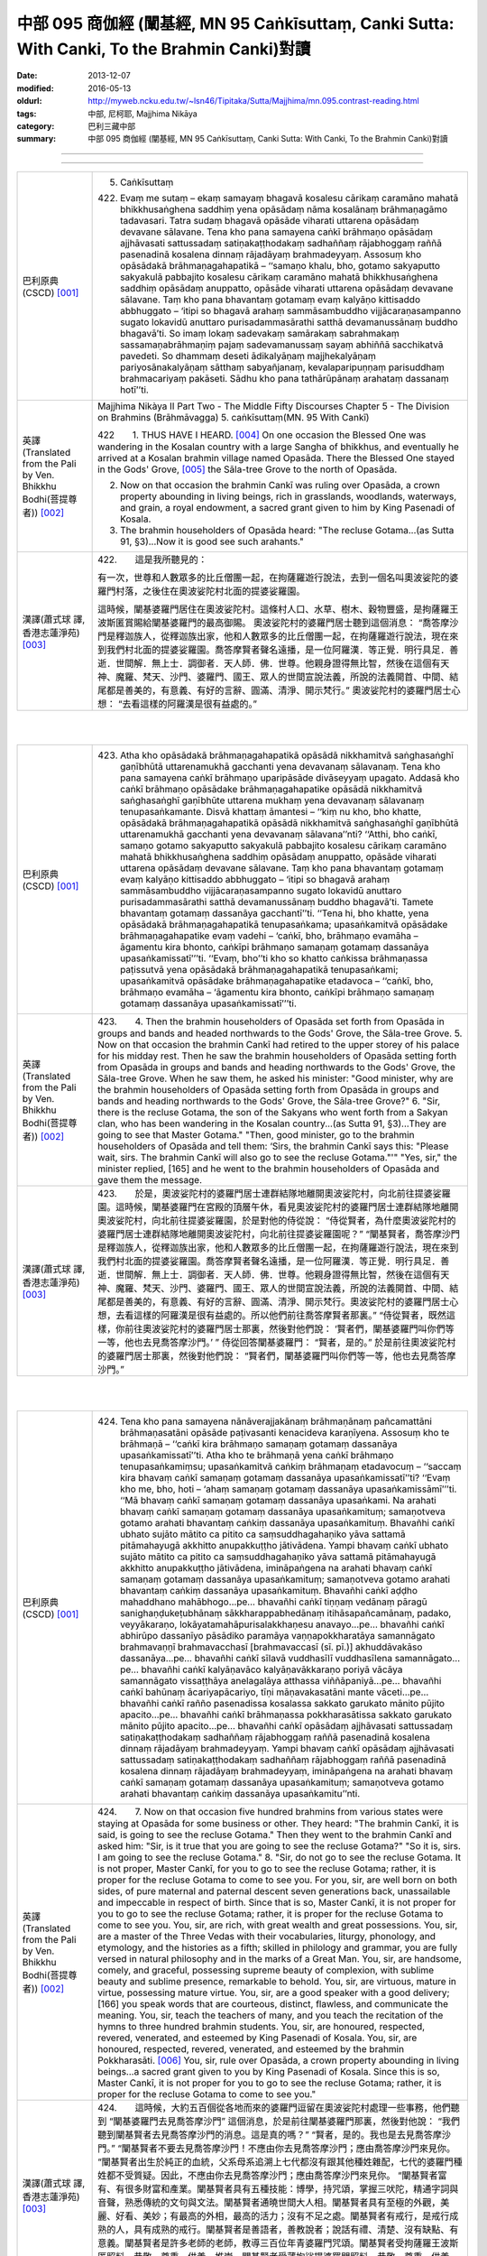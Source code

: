 中部 095 商伽經 (闡基經, MN 95 Caṅkīsuttaṃ, Canki Sutta: With Canki, To the Brahmin Canki)對讀
################################################################################################

:date: 2013-12-07
:modified: 2016-05-13
:oldurl: http://myweb.ncku.edu.tw/~lsn46/Tipitaka/Sutta/Majjhima/mn.095.contrast-reading.html
:tags: 中部, 尼柯耶, Majjhima Nikāya
:category: 巴利三藏中部
:summary: 中部 095 商伽經 (闡基經, MN 95 Caṅkīsuttaṃ, Canki Sutta: With Canki, To the Brahmin Canki)對讀

--------------

.. raw:: html 

  本對讀包含下列數個版本，請自行勾選欲對讀之版本
  （感恩 <strong><a href="https://siongui.github.io/zh/pages/siong-ui-te.html">Siong-Ui Te 師兄</a></strong>
  提供程式支援）：
  
  <div id="option-contrast-reading"></div>

----

.. list-table:: 
   :widths: 15 75
   :header-rows: 0
   :class: contrast-reading-table

   * - 巴利原典(CSCD) [001]_
     - 5. Caṅkīsuttaṃ
       
       422. Evaṃ me sutaṃ – ekaṃ samayaṃ bhagavā kosalesu cārikaṃ caramāno mahatā bhikkhusaṅghena saddhiṃ yena opāsādaṃ nāma kosalānaṃ brāhmaṇagāmo tadavasari. Tatra sudaṃ bhagavā opāsāde viharati uttarena opāsādaṃ devavane sālavane. Tena kho pana samayena caṅkī brāhmaṇo opāsādaṃ ajjhāvasati sattussadaṃ satiṇakaṭṭhodakaṃ sadhaññaṃ rājabhoggaṃ raññā pasenadinā kosalena dinnaṃ rājadāyaṃ brahmadeyyaṃ. Assosuṃ kho opāsādakā brāhmaṇagahapatikā – ‘‘samaṇo khalu, bho, gotamo sakyaputto sakyakulā pabbajito kosalesu cārikaṃ caramāno mahatā bhikkhusaṅghena saddhiṃ opāsādaṃ anuppatto, opāsāde viharati uttarena opāsādaṃ devavane sālavane. Taṃ kho pana bhavantaṃ gotamaṃ evaṃ kalyāṇo kittisaddo abbhuggato – ‘itipi so bhagavā arahaṃ sammāsambuddho vijjācaraṇasampanno sugato lokavidū anuttaro purisadammasārathi satthā devamanussānaṃ buddho bhagavā’ti. So imaṃ lokaṃ sadevakaṃ samārakaṃ sabrahmakaṃ sassamaṇabrāhmaṇiṃ pajaṃ sadevamanussaṃ sayaṃ abhiññā sacchikatvā pavedeti. So dhammaṃ deseti ādikalyāṇaṃ majjhekalyāṇaṃ pariyosānakalyāṇaṃ sātthaṃ sabyañjanaṃ, kevalaparipuṇṇaṃ parisuddhaṃ brahmacariyaṃ pakāseti. Sādhu kho pana tathārūpānaṃ arahataṃ dassanaṃ hotī’’ti.
       
       
   * - 英譯(Translated from the Pali by Ven. Bhikkhu Bodhi(菩提尊者))
       [002]_
     - Majjhima Nikàya II
       Part Two - The Middle Fifty Discourses
       Chapter 5 - The Division on Brahmins (Brāhmāvagga)
       5. caṅkīsuttaṃ(MN. 95 With Cankī)
       
       
       
       
       422　　1. THUS HAVE I HEARD. [004]_ On one occasion the Blessed One was wandering in the Kosalan country with a large Sangha of bhikkhus, and eventually he arrived at a Kosalan brahmin village named Opasāda. There the Blessed One stayed in the Gods' Grove, [005]_ the Sāla-tree Grove to the north of Opasāda.
       
       2. Now on that occasion the brahmin Cankī was ruling over Opasāda, a crown property abounding in living beings, rich in grasslands, woodlands, waterways, and grain, a royal endowment, a sacred grant given to him by King Pasenadi of Kosala.
       
       3. The brahmin householders of Opasāda heard: "The recluse Gotama...(as Sutta 91, §3)...Now it is good see such arahants."
       
       
   * - 漢譯(蕭式球 譯, 香港志蓮淨苑) [003]_
     - 
       
       422.　　這是我所聽見的：
       
       
       
       有一次，世尊和人數眾多的比丘僧團一起，在拘薩羅遊行說法，去到一個名叫奧波娑陀的婆羅門村落，之後住在奧波娑陀村北面的提婆娑羅園。
       
       
       
       這時候，闡基婆羅門居住在奧波娑陀村。這條村人口、水草、樹木、穀物豐盛，是拘薩羅王波斯匿賞賜給闡基婆羅門的最高御賜。
       奧波娑陀村的婆羅門居士聽到這個消息： “喬答摩沙門是釋迦族人，從釋迦族出家，他和人數眾多的比丘僧團一起，在拘薩羅遊行說法，現在來到我們村北面的提婆娑羅園。喬答摩賢者聲名遠播，是一位阿羅漢．等正覺．明行具足．善逝．世間解．無上士．調御者．天人師．佛．世尊。他親身證得無比智，然後在這個有天神、魔羅、梵天、沙門、婆羅門、國王、眾人的世間宣說法義，所說的法義開首、中間、結尾都是善美的，有意義、有好的言辭、圓滿、清淨、開示梵行。” 奧波娑陀村的婆羅門居士心想： “去看這樣的阿羅漢是很有益處的。”
       
       


|
|

.. list-table:: 
   :widths: 15 75
   :header-rows: 0
   :class: contrast-reading-table

   * - 巴利原典(CSCD) [001]_
     - 423. Atha kho opāsādakā brāhmaṇagahapatikā opāsādā nikkhamitvā saṅghasaṅghī gaṇībhūtā uttarenamukhā gacchanti yena devavanaṃ sālavanaṃ. Tena kho pana samayena caṅkī brāhmaṇo uparipāsāde divāseyyaṃ upagato. Addasā kho caṅkī brāhmaṇo opāsādake brāhmaṇagahapatike opāsādā nikkhamitvā saṅghasaṅghī gaṇībhūte uttarena mukhaṃ yena devavanaṃ sālavanaṃ tenupasaṅkamante. Disvā khattaṃ āmantesi – ‘‘kiṃ nu kho, bho khatte, opāsādakā brāhmaṇagahapatikā opāsādā nikkhamitvā saṅghasaṅghī gaṇībhūtā uttarenamukhā gacchanti yena devavanaṃ sālavana’’nti? ‘‘Atthi, bho caṅkī, samaṇo gotamo sakyaputto sakyakulā pabbajito kosalesu cārikaṃ caramāno mahatā bhikkhusaṅghena saddhiṃ opāsādaṃ anuppatto, opāsāde viharati uttarena opāsādaṃ devavane sālavane. Taṃ kho pana bhavantaṃ gotamaṃ evaṃ kalyāṇo kittisaddo abbhuggato – ‘itipi so bhagavā arahaṃ sammāsambuddho vijjācaraṇasampanno sugato lokavidū anuttaro purisadammasārathi satthā devamanussānaṃ buddho bhagavā’ti. Tamete bhavantaṃ gotamaṃ dassanāya gacchantī’’ti. ‘‘Tena hi, bho khatte, yena opāsādakā brāhmaṇagahapatikā tenupasaṅkama; upasaṅkamitvā opāsādake brāhmaṇagahapatike evaṃ vadehi – ‘caṅkī, bho, brāhmaṇo evamāha – āgamentu kira bhonto, caṅkīpi brāhmaṇo samaṇaṃ gotamaṃ dassanāya upasaṅkamissatī’’’ti. ‘‘Evaṃ, bho’’ti kho so khatto caṅkissa brāhmaṇassa paṭissutvā yena opāsādakā brāhmaṇagahapatikā tenupasaṅkami; upasaṅkamitvā opāsādake brāhmaṇagahapatike etadavoca – ‘‘caṅkī, bho, brāhmaṇo evamāha – ‘āgamentu kira bhonto, caṅkīpi brāhmaṇo samaṇaṃ gotamaṃ dassanāya upasaṅkamissatī’’’ti.
       
   * - 英譯(Translated from the Pali by Ven. Bhikkhu Bodhi(菩提尊者))
       [002]_
     - 423.　　4. Then the brahmin householders of Opasāda set forth from Opasāda in groups and bands and headed northwards to the Gods' Grove, the Sāla-tree Grove.
       5. Now on that occasion the brahmin Cankī had retired to the upper storey of his palace for his midday rest. Then he saw the brahmin householders of Opasāda setting forth from Opasāda in groups and bands and heading northwards to the Gods' Grove, the Sāla-tree Grove. When he saw them, he asked his minister: "Good minister, why are the brahmin householders of Opasāda setting forth from Opasāda in groups and bands and heading northwards to the Gods' Grove, the Sāla-tree Grove?"
       6. "Sir, there is the recluse Gotama, the son of the Sakyans who went forth from a Sakyan clan, who has been wandering in the Kosalan country...(as Sutta 91, §3)...They are going to see that Master Gotama."
       "Then, good minister, go to the brahmin householders of Opasāda and tell them: ‘Sirs, the brahmin Cankī says this: "Please wait, sirs. The brahmin Cankī will also go to see the recluse Gotama."'"
       "Yes, sir," the minister replied, [165] and he went to the brahmin householders of Opasāda and gave them the message.
       
   * - 漢譯(蕭式球 譯, 香港志蓮淨苑) [003]_
     - 423.　　於是，奧波娑陀村的婆羅門居士連群結隊地離開奧波娑陀村，向北前往提婆娑羅園。這時候，闡基婆羅門在宮殿的頂層午休，看見奧波娑陀村的婆羅門居士連群結隊地離開奧波娑陀村，向北前往提婆娑羅園，於是對他的侍從說： “侍從賢者，為什麼奧波娑陀村的婆羅門居士連群結隊地離開奧波娑陀村，向北前往提婆娑羅園呢？”
       “闡基賢者，喬答摩沙門是釋迦族人，從釋迦族出家，他和人數眾多的比丘僧團一起，在拘薩羅遊行說法，現在來到我們村北面的提婆娑羅園。喬答摩賢者聲名遠播，是一位阿羅漢．等正覺．明行具足．善逝．世間解．無上士．調御者．天人師．佛．世尊。他親身證得無比智，然後在這個有天神、魔羅、梵天、沙門、婆羅門、國王、眾人的世間宣說法義，所說的法義開首、中間、結尾都是善美的，有意義、有好的言辭、圓滿、清淨、開示梵行。奧波娑陀村的婆羅門居士心想，去看這樣的阿羅漢是很有益處的。所以他們前往喬答摩賢者那裏。”
       “侍從賢者，既然這樣，你前往奧波娑陀村的婆羅門居士那裏，然後對他們說： ‘賢者們，闡基婆羅門叫你們等一等，他也去見喬答摩沙門。’ ”
       侍從回答闡基婆羅門： “賢者，是的。” 於是前往奧波娑陀村的婆羅門居士那裏，然後對他們說： “賢者們，闡基婆羅門叫你們等一等，他也去見喬答摩沙門。”
       


|
|

.. list-table:: 
   :widths: 15 75
   :header-rows: 0
   :class: contrast-reading-table

   * - 巴利原典(CSCD) [001]_
     - 424. Tena kho pana samayena nānāverajjakānaṃ brāhmaṇānaṃ pañcamattāni brāhmaṇasatāni opāsāde paṭivasanti kenacideva karaṇīyena. Assosuṃ kho te brāhmaṇā – ‘‘caṅkī kira brāhmaṇo samaṇaṃ gotamaṃ dassanāya upasaṅkamissatī’’ti. Atha kho te brāhmaṇā yena caṅkī brāhmaṇo tenupasaṅkamiṃsu; upasaṅkamitvā caṅkiṃ brāhmaṇaṃ etadavocuṃ – ‘‘saccaṃ kira bhavaṃ caṅkī samaṇaṃ gotamaṃ dassanāya upasaṅkamissatī’’ti? ‘‘Evaṃ kho me, bho, hoti – ‘ahaṃ samaṇaṃ gotamaṃ dassanāya upasaṅkamissāmī’’’ti. ‘‘Mā bhavaṃ caṅkī samaṇaṃ gotamaṃ dassanāya upasaṅkami. Na arahati bhavaṃ caṅkī samaṇaṃ gotamaṃ dassanāya upasaṅkamituṃ; samaṇotveva gotamo arahati bhavantaṃ caṅkiṃ dassanāya upasaṅkamituṃ. Bhavañhi caṅkī ubhato sujāto mātito ca pitito ca saṃsuddhagahaṇiko yāva sattamā pitāmahayugā akkhitto anupakkuṭṭho jātivādena. Yampi bhavaṃ caṅkī ubhato sujāto mātito ca pitito ca saṃsuddhagahaṇiko yāva sattamā pitāmahayugā akkhitto anupakkuṭṭho jātivādena, imināpaṅgena na arahati bhavaṃ caṅkī samaṇaṃ gotamaṃ dassanāya upasaṅkamituṃ; samaṇotveva gotamo arahati bhavantaṃ caṅkiṃ dassanāya upasaṅkamituṃ. Bhavañhi caṅkī aḍḍho mahaddhano mahābhogo…pe… bhavañhi caṅkī tiṇṇaṃ vedānaṃ pāragū sanighaṇḍukeṭubhānaṃ sākkharappabhedānaṃ itihāsapañcamānaṃ, padako, veyyākaraṇo, lokāyatamahāpurisalakkhaṇesu anavayo…pe… bhavañhi caṅkī abhirūpo dassanīyo pāsādiko paramāya vaṇṇapokkharatāya samannāgato brahmavaṇṇī brahmavacchasī [brahmavaccasī (sī. pī.)] akhuddāvakāso dassanāya…pe… bhavañhi caṅkī sīlavā vuddhasīlī vuddhasīlena samannāgato…pe… bhavañhi caṅkī kalyāṇavāco kalyāṇavākkaraṇo poriyā vācāya samannāgato vissaṭṭhāya anelagalāya atthassa viññāpaniyā…pe… bhavañhi caṅkī bahūnaṃ ācariyapācariyo, tīṇi māṇavakasatāni mante vāceti…pe… bhavañhi caṅkī rañño pasenadissa kosalassa sakkato garukato mānito pūjito apacito…pe… bhavañhi caṅkī brāhmaṇassa pokkharasātissa sakkato garukato mānito pūjito apacito…pe… bhavañhi caṅkī opāsādaṃ ajjhāvasati sattussadaṃ satiṇakaṭṭhodakaṃ sadhaññaṃ rājabhoggaṃ raññā pasenadinā kosalena dinnaṃ rājadāyaṃ brahmadeyyaṃ. Yampi bhavaṃ caṅkī opāsādaṃ ajjhāvasati sattussadaṃ satiṇakaṭṭhodakaṃ sadhaññaṃ rājabhoggaṃ raññā pasenadinā kosalena dinnaṃ rājadāyaṃ brahmadeyyaṃ, imināpaṅgena na arahati bhavaṃ caṅkī samaṇaṃ gotamaṃ dassanāya upasaṅkamituṃ; samaṇotveva gotamo arahati bhavantaṃ caṅkiṃ dassanāya upasaṅkamitu’’nti.
       
   * - 英譯(Translated from the Pali by Ven. Bhikkhu Bodhi(菩提尊者))
       [002]_
     - 424.　　7. Now on that occasion five hundred brahmins from various states were staying at Opasāda for some business or other. They heard: "The brahmin Cankī, it is said, is going to see the recluse Gotama." Then they went to the brahmin Cankī and asked him: "Sir, is it true that you are going to see the recluse Gotama?" "So it is, sirs. I am going to see the recluse Gotama."
       8. "Sir, do not go to see the recluse Gotama. It is not proper, Master Cankī, for you to go to see the recluse Gotama; rather, it is proper for the recluse Gotama to come to see you. For you, sir, are well born on both sides, of pure maternal and paternal descent seven generations back, unassailable and impeccable in respect of birth. Since that is so, Master Cankī, it is not proper for you to go to see the recluse Gotama; rather, it is proper for the recluse Gotama to come to see you. You, sir, are rich, with great wealth and great possessions. You, sir, are a master of the Three Vedas with their vocabularies, liturgy, phonology, and etymology, and the histories as a fifth; skilled in philology and grammar, you are fully versed in natural philosophy and in the marks of a Great Man. You, sir, are handsome, comely, and graceful, possessing supreme beauty of complexion, with sublime beauty and sublime presence, remarkable to behold. You, sir, are virtuous, mature in virtue, possessing mature virtue. You, sir, are a good speaker with a good delivery; [166] you speak words that are courteous, distinct, flawless, and communicate the meaning. You, sir, teach the teachers of many, and you teach the recitation of the hymns to three hundred brahmin students. You, sir, are honoured, respected, revered, venerated, and esteemed by King Pasenadi of Kosala. You, sir, are honoured, respected, revered, venerated, and esteemed by the brahmin Pokkharasāti.
       [006]_ You, sir, rule over Opasāda, a crown property abounding in living beings...a sacred grant given to you by King Pasenadi of Kosala. Since this is so, Master Cankī, it is not proper for you to go to see the recluse Gotama; rather, it is proper for the recluse Gotama to come to see you."
       
   * - 漢譯(蕭式球 譯, 香港志蓮淨苑) [003]_
     - 424.　　這時候，大約五百個從各地而來的婆羅門逗留在奧波娑陀村處理一些事務，他們聽到 “闡基婆羅門去見喬答摩沙門” 這個消息，於是前往闡基婆羅門那裏，然後對他說： “我們聽到闡基賢者去見喬答摩沙門的消息。這是真的嗎？”
       “賢者，是的。我也是去見喬答摩沙門。”
       “闡基賢者不要去見喬答摩沙門！不應由你去見喬答摩沙門；應由喬答摩沙門來見你。
       “闡基賢者出生於純正的血統，父系母系追溯上七代都沒有跟其他種姓雜配，七代的婆羅門種姓都不受質疑。因此，不應由你去見喬答摩沙門；應由喬答摩沙門來見你。
       “闡基賢者富有、有很多財富和產業。闡基賢者具有五種技能：博學，持咒頌，掌握三吠陀，精通字詞與音聲，熟悉傳統的文句與文法。闡基賢者通曉世間大人相。闡基賢者具有至極的外觀，美麗、好看、美妙；有最高的外相，最高的活力；沒有不足之處。闡基賢者有戒行，是戒行成熟的人，具有成熟的戒行。闡基賢者是善語者，善教說者；說話有禮、清楚、沒有缺點、有意義。闡基賢者是許多老師的老師，教導三百位年青婆羅門咒頌。闡基賢者受拘薩羅王波斯匿照料、恭敬、尊重、供養、推崇。闡基賢者受薄拘娑提婆羅門照料、恭敬、尊重、供養、推崇。闡基賢者受拘薩羅王波斯匿最高御賜奧波娑陀村；這條村人口、水草、樹木、穀物豐盛。因此，不應由你去見喬答摩沙門；應由喬答摩沙門來見你。”
       


|
|

.. list-table:: 
   :widths: 15 75
   :header-rows: 0
   :class: contrast-reading-table

   * - 巴利原典(CSCD) [001]_
     - 425. Evaṃ vutte, caṅkī brāhmaṇo te brāhmaṇe etadavoca – ‘‘tena hi, bho, mamapi suṇātha, yathā mayameva arahāma taṃ samaṇaṃ gotamaṃ dassanāya upasaṅkamituṃ; natveva arahati so bhavaṃ gotamo amhākaṃ dassanāya upasaṅkamituṃ. Samaṇo khalu, bho, gotamo ubhato sujāto mātito ca pitito ca saṃsuddhagahaṇiko yāva sattamā pitāmahayugā akkhitto anupakkuṭṭho jātivādena. Yampi, bho, samaṇo gotamo ubhato sujāto mātito ca pitito ca saṃsuddhagahaṇiko yāva sattamā pitāmahayugā akkhitto anupakkuṭṭho jātivādena, imināpaṅgena na arahati so bhavaṃ gotamo amhākaṃ dassanāya upasaṅkamituṃ; atha kho mayameva arahāma taṃ bhavantaṃ gotamaṃ dassanāya upasaṅkamituṃ [ettha dī. ni. 1.304 aññampi guṇapadaṃ dissati]. Samaṇo khalu, bho, gotamo pahūtaṃ hiraññasuvaṇṇaṃ ohāya pabbajito bhūmigatañca vehāsaṭṭhañca…pe… samaṇo khalu, bho, gotamo daharova samāno yuvā susukāḷakeso bhadrena yobbanena samannāgato paṭhamena vayasā agārasmā anagāriyaṃ pabbajito…pe… samaṇo khalu, bho, gotamo akāmakānaṃ mātāpitūnaṃ assumukhānaṃ rudantānaṃ kesamassuṃ ohāretvā kāsāyāni vatthāni acchādetvā agārasmā anagāriyaṃ pabbajito…pe… samaṇo khalu, bho, gotamo abhirūpo dassanīyo pāsādiko paramāya vaṇṇapokkharatāya samannāgato brahmavaṇṇī brahmavacchasī akhuddāvakāso dassanāya…pe… samaṇo khalu, bho, gotamo sīlavā ariyasīlī kusalasīlī kusalena sīlena samannāgato…pe… samaṇo khalu, bho, gotamo kalyāṇavāco kalyāṇavākkaraṇo poriyā vācāya samannāgato vissaṭṭhāya anelagalāya atthassa viññāpaniyā…pe… samaṇo khalu, bho, gotamo bahūnaṃ ācariyapācariyo…pe… samaṇo khalu, bho, gotamo khīṇakāmarāgo vigatacāpallo…pe… samaṇo khalu, bho, gotamo kammavādī kiriyavādī apāpapurekkhāro brahmaññāya pajāya…pe… samaṇo khalu, bho, gotamo uccā kulā pabbajito asambhinnā khattiyakulā…pe… samaṇo khalu, bho, gotamo aḍḍhā kulā pabbajito mahaddhanā mahābhogā…pe… samaṇaṃ khalu, bho, gotamaṃ tiroraṭṭhā tirojanapadā saṃpucchituṃ āgacchanti…pe… samaṇaṃ khalu, bho, gotamaṃ anekāni devatāsahassāni pāṇehi saraṇaṃ gatāni…pe… samaṇaṃ khalu, bho, gotamaṃ evaṃ kalyāṇo kittisaddo abbhuggato – ‘itipi so bhagavā arahaṃ sammāsambuddho vijjācaraṇasampanno sugato lokavidū anuttaro purisadammasārathi satthā devamanussānaṃ buddho bhagavā’ti…pe… samaṇo khalu, bho, gotamo dvattiṃsamahāpurisalakkhaṇehi samannāgato…pe… [etthāpi dī. ni. 1.304 aññānipi guṇapadānaṃ dissanti] samaṇaṃ khalu, bho, gotamaṃ rājā māgadho seniyo bimbisāro saputtadāro pāṇehi saraṇaṃ gato…pe… samaṇaṃ khalu, bho, gotamaṃ rājā pasenadi kosalo saputtadāro pāṇehi saraṇaṃ gato…pe… samaṇaṃ khalu, bho, gotamaṃ brāhmaṇo pokkharasāti saputtadāro pāṇehi saraṇaṃ gato…pe… samaṇo khalu, bho, gotamo opāsādaṃ anuppatto opāsāde viharati uttarena opāsādaṃ devavane sālavane. Ye kho te samaṇā vā brāhmaṇā vā amhākaṃ gāmakkhettaṃ āgacchanti, atithī no te honti. Atithī kho panamhehi sakkātabbā garukātabbā mānetabbā pūjetabbā. Yampi samaṇo gotamo opāsādaṃ anuppatto opāsāde viharati uttarena opāsādaṃ devavane sālavane, atithimhākaṃ samaṇo gotamo. Atithi kho panamhehi sakkātabbo garukātabbo mānetabbo pūjetabbo. Imināpaṅgena na arahati so bhavaṃ gotamo amhākaṃ dassanāya upasaṅkamituṃ; atha kho mayameva arahāma taṃ bhavantaṃ gotamaṃ dassanāya upasaṅkamituṃ. Ettake kho ahaṃ, bho, tassa bhoto gotamassa vaṇṇe pariyāpuṇāmi, no ca kho so bhavaṃ gotamo ettakavaṇṇo; aparimāṇavaṇṇo hi so bhavaṃ gotamo. Ekamekenapi tena [ekamekenapi bho (sī. syā. kaṃ. pī.)] aṅgena samannāgato na arahati, so, bhavaṃ gotamo amhākaṃ dassanāya upasaṅkamituṃ; atha kho mayameva arahāma taṃ bhavantaṃ gotamaṃ dassanāya upasaṅkamitunti. Tena hi, bho, sabbeva mayaṃ samaṇaṃ gotamaṃ dassanāya upasaṅkamissāmā’’ti.
       
   * - 英譯(Translated from the Pali by Ven. Bhikkhu Bodhi(菩提尊者))
       [002]_
     - 425.　　9. When this was said, the brahmin Cankī told those brahmins:
       "Now, sirs, hear from me why it is proper for me to go to see Master
       Gotama, and why it is not proper for Master Gotama to come to see
       me. Sirs, the recluse Gotama is well born on both sides, of pure
       maternal and paternal descent seven generations back, unassailable
       and impeccable in respect of birth. Since this is so, sirs, it is not
       proper for Master Gotama to come to see me; rather, it is proper for
       me to go to see Master Gotama. Sirs, the recluse Gotama went forth
       abandoning much gold and bullion stored away in vaults and in lofts.
       Sirs, the recluse Gotama went forth from the home life into
       homelessness while still young, a black-haired young man endowed
       with the blessing of youth, in the prime of life. Sirs, the recluse Gotama
       shaved off his hair and beard, put on the yellow robe, and went forth
       from the home life into homelessness though his mother and father
       wished otherwise and wept with tearful faces. Sirs, the recluse Gotama
       is handsome, comely, and graceful, possessing supreme beauty of
       complexion, [167] with sublime beauty and sublime presence,
       remarkable to behold. Sirs, the recluse Gotama is virtuous, with noble
       virtue, with wholesome virtue, possessing wholesome virtue. Sirs, the
       recluse Gotama is a good speaker with a good delivery; he speaks
       words that are courteous, distinct, flawless, and communicate the
       meaning. Sirs, the recluse Gotama is a teacher of the teachers of
       many. Sirs, the recluse Gotama is free from sensual lust and without
       personal vanity. Sirs, the recluse Gotama holds the doctrine of the
       moral efficacy of action, the doctrine of the moral efficacy of deeds; he
       does not seek any harm for the line of brahmins. Sirs, the recluse
       Gotama went forth from an aristocratic family, from one of the original
       noble families. Sirs, the recluse Gotama went forth from a rich family,
       from a family of great wealth and great possessions. Sirs, people
       come from remote kingdoms and remote districts to question the
       recluse Gotama. Sirs, many thousands of deities have gone for refuge
       for life to the recluse Gotama. Sirs, a good report of the recluse
       Gotama has been spread to this effect: ‘That Blessed One is
       accomplished, fully enlightened, perfect in true knowledge and
       conduct, sublime, knower of worlds, incomparable leader of persons to
       be tamed, teacher of gods and humans, enlightened, blessed.' Sirs,
       the recluse Gotama possesses the thirty-two marks of a Great Man.
       Sirs, King Seniya Bimbisāra of Magadha and his wife and children
       have gone for refuge for life to the recluse Gotama. Sirs, King
       Pasenadi of Kosala and his wife and children have gone for refuge for
       life to the recluse Gotama. Sirs, the brahmin Pokkharasāti and his wife
       and children have gone for refuge for life to the recluse Gotama. Sirs,
       the recluse Gotama has arrived at Opasāda and is living at Opasāda
       in the Gods' Grove, the Sāla-tree Grove to the north of Opasāda. Now
       any recluses or brahmins that come to our town are our guests, and
       guests should be honoured, respected, revered, and venerated by us.
       Since the recluse Gotama has arrived at Opasāda, he is our guest,
       and as our guest should be honoured, respected, revered, and
       venerated by us. [168] Since this is so, sirs, it is not proper for Master
       Gotama to come to see me; rather, it is proper for me to go to see
       Master Gotama.
       "Sirs, this much is the praise of Master Gotama that I have learned,
       but the praise of Master Gotama is not limited to that, for the praise of
       Master Gotama is immeasurable. Since Master Gotama possesses
       each one of these factors, it is not proper for him to come to see me;
       rather, it is proper for me to go to see Master Gotama. Therefore, sirs,
       let all of us go to see the recluse Gotama."
       
   * - 漢譯(蕭式球 譯, 香港志蓮淨苑) [003]_
     - 425.　　那些婆羅門說了這番話後，闡基婆羅門對他們說： “賢者們，既然這樣，你們聽我說不應由喬答摩沙門來見我；而是應由我去見喬答摩沙門的原因吧。喬答摩沙門出生於純正的血統，父系母系追溯上七代都沒有跟其他種姓雜配，七代的剎帝利種姓都不受質疑。因此，不應由喬答摩沙門來見我；而是應由我去見喬答摩沙門。
       “喬答摩沙門放棄了充斥各處的金錢來出家。喬答摩沙門年少、髮黑、壯健、在人生的早期從家庭生活中出家，過沒有家庭的生活。喬答摩沙門的父母不想他出家，淚流滿面，他剃掉頭髮和鬍鬚，穿著袈裟衣，從家庭生活中出家，過沒有家庭的生活。喬答摩沙門具有至極的外觀，美麗、好看、美妙；有最高的外相，最高的活力；沒有不足之處。喬答摩沙門有戒行，有聖戒，有善戒，具有善戒。喬答摩沙門是善語者，善教說者；說話有禮、清楚、沒有缺點、有意義。喬答摩沙門是許多老師的老師。喬答摩沙門盡除了貪欲，清除了動搖。喬答摩沙門說善業、說善行，對婆羅門沒有不敬。喬答摩沙門從上流剎帝利的高種姓出家。喬答摩沙門從富有、有很多財富和產業的種族出家。人們穿州過省來找喬答摩沙門問問題。無數天神終生皈依喬答摩沙門。喬答摩沙門好名聲遠播：這位世尊是阿羅漢．等正覺．明行具足．善逝．世間解．無上士．調御者．天人師．佛．世尊。喬答摩沙門具有三十二大人相。拘薩羅王波斯匿連同王后和王子都終身皈依喬答摩沙門。薄拘娑提婆羅門連同妻子和兒子都終身皈依喬答摩沙門。
       “任何沙門或婆羅門來到我們的村落都是賓客，都應受我們照料、恭敬、尊重、供養。喬答摩沙門來到奧波娑陀村及住在北面的提婆娑羅園，他就是我們的賓客，因此應受我們照料、恭敬、尊重、供養。因此，不應由喬答摩沙門來見我；而是應由我去見喬答摩沙門。
       “賢者們，這些是我熟悉的讚美，喬答摩沙門的讚美還有很多，是無量無數的。即使是一種讚美，都不應由喬答摩沙門來見我；而是應由我去見喬答摩沙門。賢者們，我們一起去見喬答摩沙門吧。”
       


|
|

.. list-table:: 
   :widths: 15 75
   :header-rows: 0
   :class: contrast-reading-table

   * - 巴利原典(CSCD) [001]_
     - 426. Atha kho caṅkī brāhmaṇo mahatā brāhmaṇagaṇena saddhiṃ yena bhagavā tenupasaṅkami; upasaṅkamitvā bhagavatā saddhiṃ sammodi. Sammodanīyaṃ kathaṃ sāraṇīyaṃ vītisāretvā ekamantaṃ nisīdi. Tena kho pana samayena bhagavā vuddhehi vuddhehi brāhmaṇehi saddhiṃ kiñci kiñci kathaṃ sāraṇīyaṃ vītisāretvā nisinno hoti. Tena kho pana samayena kāpaṭiko [kāpaṭhiko (sī. pī.), kāpadiko (syā. kaṃ.)] nāma māṇavo daharo vuttasiro soḷasavassuddesiko jātiyā, tiṇṇaṃ vedānaṃ pāragū sanighaṇḍukeṭubhānaṃ sākkharappabhedānaṃ itihāsapañcamānaṃ, padako, veyyākaraṇo, lokāyatamahāpurisalakkhaṇesu anavayo tassaṃ parisāyaṃ nisinno hoti. So vuddhānaṃ vuddhānaṃ brāhmaṇānaṃ bhagavatā saddhiṃ mantayamānānaṃ antarantarā kathaṃ opāteti. Atha kho bhagavā kāpaṭikaṃ māṇavaṃ apasādeti – ‘‘māyasmā bhāradvājo vuddhānaṃ vuddhānaṃ brāhmaṇānaṃ mantayamānānaṃ antarantarā kathaṃ opātetu. Kathāpariyosānaṃ āyasmā bhāradvājo āgametū’’ti. Evaṃ vutte, caṅkī brāhmaṇo bhagavantaṃ etadavoca – ‘‘mā bhavaṃ gotamo kāpaṭikaṃ māṇavaṃ apasādesi. Kulaputto ca kāpaṭiko māṇavo, bahussuto ca kāpaṭiko māṇavo, paṇḍito ca kāpaṭiko māṇavo, kalyāṇavākkaraṇo ca kāpaṭiko māṇavo, pahoti ca kāpaṭiko māṇavo bhotā gotamena saddhiṃ asmiṃ vacane paṭimantetu’’nti. Atha kho bhagavato etadahosi – ‘‘addhā kho kāpaṭikassa [etadahosi ‘‘kāpaṭikassa (ka.)] māṇavassa tevijjake pāvacane kathā [kathaṃ (sī. ka.), kathaṃ (syā. kaṃ. pī.)] bhavissati. Tathā hi naṃ brāhmaṇā saṃpurekkharontī’’ti. Atha kho kāpaṭikassa māṇavassa etadahosi – ‘‘yadā me samaṇo gotamo cakkhuṃ upasaṃharissati, athāhaṃ samaṇaṃ gotamaṃ pañhaṃ pucchissāmī’’ti. Atha kho bhagavā kāpaṭikassa māṇavassa cetasā cetoparivitakkamaññāya yena kāpaṭiko māṇavo tena cakkhūni upasaṃhāsi.
       
   * - 英譯(Translated from the Pali by Ven. Bhikkhu Bodhi(菩提尊者))
       [002]_
     - 426.　　10. Then the brahmin Cankī, together with a large company of
       brahmins, went to the Blessed One and exchanged greetings with him.
       When this courteous and amiable talk was finished, he sat down at
       one side.
       
       11. Now on that occasion the Blessed One was seated finishing
       some amiable talk with some very senior brahmins. At the time, sitting
       in the assembly, was a brahmin student named Kāpaṭhika. Young,
       shaven-headed, sixteen years old, he was a master of the Three
       Vedas with their vocabularies, liturgy, phonology, and etymology, and
       the histories as a fifth; skilled in philology and grammar, he was fully
       versed in natural philosophy and in the marks of a Great Man. While
       the very senior brahmins were conversing with the Blessed One, he
       repeatedly broke in and interrupted their talk. Then the Blessed One
       rebuked the brahmin student Kāpaṭhika thus: "Let not the venerable
       Bhāradvāja break in and interrupt the talk of the very senior brahmins
       while they are conversing. Let the venerable Bhāradvāja wait until the
       talk is finished."
       When this was said, the brahmin Cankī said to the Blessed One:
       "Let not Master Gotama rebuke the brahmin student Kāpaṭhika. The
       brahmin student Kāpaṭhika is a clansman, he is very learned, he has a
       good delivery, he is wise; he is capable of taking part in this
       discussion with Master Gotama."
       
       12. Then the Blessed One thought: "Surely, [169] since the brahmins
       honour him thus, the brahmin student Kāpaṭhika must be
       accomplished in the scriptures of the Three Vedas."
       Then the brahmin student Kāpaṭhika thought: "When the recluse
       Gotama catches my eye, I shall ask him a question."
       Then, knowing with his own mind the thought in the brahmin student
       Kāpaṭhika's mind, the Blessed One turned his eye towards him.
       
   * - 漢譯(蕭式球 譯, 香港志蓮淨苑) [003]_
     - 426.　　於是闡基婆羅門和婆羅門大眾一起前往世尊那裏，他走到世尊那裏，和世尊互相問候，作了一些悅意的交談，然後坐在一邊。這時候，一個名叫迦波提的年青婆羅門在大眾中坐著，他年少，剃了頭髮，十六歲，出生於純正的血統，具有五種技能：博學，持咒頌，掌握三吠陀，精通字詞與音聲，熟悉傳統的文句與文法。他通曉世間大人相。當世尊一一跟年長的婆羅門作悅意的交談時，他常常打斷說話。於是世尊斥責迦波提： “請婆羅墮闍種 [018]_ 尊者不要打斷我的說話，請等待我把話說完你才說話！”
       世尊說了這番話後，闡基婆羅門對他說： “喬答摩賢者不要斥責迦波提。迦波提是一個多聞的年青婆羅門，迦波提是一個善教說的年青婆羅門，迦波提是一個智者年青婆羅門，迦波提是一個能夠跟喬答摩沙門對論的年青婆羅門。”
       於是世尊心想： “迦波提一定是精通三吠陀，所以婆羅門高度尊崇他。”
       這時候迦波提心想： “當喬答摩沙門眼睛望著我的時候，我便問他問題。”
       世尊以他心智知道迦波提的心念，於是望著迦波提。
       


|
|

.. list-table:: 
   :widths: 15 75
   :header-rows: 0
   :class: contrast-reading-table

   * - 巴利原典(CSCD) [001]_
     - 427. Atha kho kāpaṭikassa māṇavassa etadahosi – ‘‘samannāharati kho maṃ samaṇo gotamo. Yaṃnūnāhaṃ samaṇaṃ gotamaṃ pañhaṃ puccheyya’’nti. Atha kho kāpaṭiko māṇavo bhagavantaṃ etadavoca – ‘‘yadidaṃ, bho gotama, brāhmaṇānaṃ porāṇaṃ mantapadaṃ itihitihaparamparāya piṭakasampadāya, tattha ca brāhmaṇā ekaṃsena niṭṭhaṃ gacchanti – ‘idameva saccaṃ, moghamañña’nti. Idha bhavaṃ gotamo kimāhā’’ti? ‘‘Kiṃ pana, bhāradvāja, atthi koci brāhmaṇānaṃ ekabrāhmaṇopi yo evamāha – ‘ahametaṃ jānāmi, ahametaṃ passāmi. Idameva saccaṃ, moghamañña’’’nti? ‘‘No hidaṃ, bho gotama’’. ‘‘Kiṃ pana, bhāradvāja, atthi koci brāhmaṇānaṃ ekācariyopi , ekācariyapācariyopi, yāva sattamā ācariyamahayugāpi, yo evamāha – ‘ahametaṃ jānāmi, ahametaṃ passāmi. Idameva saccaṃ, moghamañña’’’nti? ‘‘No hidaṃ, bho gotama’’. ‘‘Kiṃ pana, bhāradvāja, yepi te brāhmaṇānaṃ pubbakā isayo mantānaṃ kattāro mantānaṃ pavattāro yesamidaṃ etarahi brāhmaṇā porāṇaṃ mantapadaṃ gītaṃ pavuttaṃ samihitaṃ tadanugāyanti tadanubhāsanti bhāsitamanubhāsanti vācitamanuvācenti seyyathidaṃ – aṭṭhako vāmako vāmadevo vessāmitto yamataggi aṅgīraso bhāradvājo vāseṭṭho kassapo bhagu, tepi evamāhaṃsu – ‘mayametaṃ jānāma, mayametaṃ passāma. Idameva saccaṃ, moghamañña’’’nti? ‘‘No hidaṃ, bho gotama’’.
       
       ‘‘Iti kira, bhāradvāja, natthi koci brāhmaṇānaṃ ekabrāhmaṇopi yo evamāha – ‘ahametaṃ jānāmi, ahametaṃ passāmi. Idameva saccaṃ, moghamañña’nti; natthi koci brāhmaṇānaṃ ekācariyopi ekācariyapācariyopi, yāva sattamā ācariyamahayugāpi, yo evamāha – ‘ahametaṃ jānāmi, ahametaṃ passāmi. Idameva saccaṃ, moghamañña’nti; yepi te brāhmaṇānaṃ pubbakā isayo mantānaṃ kattāro mantānaṃ pavattāro yesamidaṃ etarahi brāhmaṇā porāṇaṃ mantapadaṃ gītaṃ pavuttaṃ samihitaṃ tadanugāyanti tadanubhāsanti bhāsitamanubhāsanti vācitamanuvācenti seyyathidaṃ – aṭṭhako vāmako vāmadevo vessāmitto yamataggi aṅgīraso bhāradvājo vāseṭṭho kassapo bhagu, tepi na evamāhaṃsu – ‘mayametaṃ jānāma, mayametaṃ passāma. Idameva saccaṃ, moghamañña’nti.
       
   * - 英譯(Translated from the Pali by Ven. Bhikkhu Bodhi(菩提尊者))
       [002]_
     - 427.　　Then the brahmin student Kāpaṭhika thought: "The recluse Gotama has
       turned towards me. Suppose I ask him a question." Then he said to the
       Blessed One: "Master Gotama, in regard to the ancient brahmanic
       hymns that have come down through oral transmission, preserved in
       the collections, the brahmins come to the definite conclusion: ‘Only this
       is true, anything else is wrong.' What does Master Gotama say about
       this?"
       
       13. "How then, Bhāradvāja, among the brahmins is there even a
       single brahmin who says thus: ‘I know this, I see this: only this is true,
       anything else is wrong'?"--"No, Master Gotama."
       "How then, Bhāradvāja, among the brahmins is there even a single
       teacher or a single teacher's teacher back to the seventh generation of
       teachers who says thus: ‘I know this, I see this: only this is true,
       anything else is wrong'?"--"No, Master Gotama."
       "How then, Bhāradvāja, the ancient brahmin seers, the creators of
       the hymns, the composers of the hymns, whose ancient hymns that
       were formerly chanted, uttered, and compiled, the brahmins nowadays
       still chant and repeat, repeating what was spoken and reciting what
       was recited--that is, Aṭṭhaka, Vāmaka, Vāmadeva, Vessāmitta,
       Yamataggi, Angirasa, Bhāradvāja, Vāseṭṭha, Kassapa, and
       Bhagu [007]_
       --did even these ancient brahmin seers say thus: ‘We know
       this, we see this: only this is true, anything else is wrong'?"--[170] "No,
       Master Gotama."
       
       
       "So, Bhāradvāja, it seems that among the brahmins there is not
       even a single brahmin who says thus: ‘I know this, I see this: only this is
       true, anything else is wrong.' And among the brahmins there is not
       even a single teacher or a single teacher's teacher back to the seventh
       generation of teachers, who says thus: ‘I know this, I see this: only this
       is true, anything else is wrong.' And the ancient brahmin seers, the
       creators of the hymns, the composers of the hymns…even these
       ancient brahmin seers did not say thus: ‘We know this, we see this:
       only this is true, anything else is wrong.' Suppose there were a file of
       blind men each in touch with the next: the first one does not see, the
       middle one does not see, and the last one does not see.
       
   * - 漢譯(蕭式球 譯, 香港志蓮淨苑) [003]_
     - 427.　　這時候迦波提心想： “喬答摩沙門留意我了，讓我向他發問問題吧。”
       於是，迦波提對世尊說： “喬答摩賢者，古代的婆羅門咒頌文句，經代代相傳而成為一套總集。婆羅門都確切得出這個結論：只有這才是真諦，其餘都是沒有意義的。喬答摩賢者對婆羅門這種說話怎麼說呢？”
       “婆羅墮闍種，在婆羅門當中，有沒有任何一個人這樣說： ‘我已知道這些咒頌、我已看見這些咒頌；只有這才是真諦，其餘都是沒有意義的’ ？”
       “喬答摩賢者，沒有。”
       “婆羅墮闍種，在婆羅門當中，有沒有任何一個老師或追溯上七代的祖師這樣說： ‘我已知道這些咒頌、我已看見這些咒頌；只有這才是真諦，其餘都是沒有意義的’ ？”
       “喬答摩賢者，沒有。”
       “婆羅墮闍種，一些開創者婆羅門仙人創造咒頌、轉動咒輪；古代的婆羅門唸誦、宣說、編集這些咒頌；現在的婆羅門跟隨唸誦、宣說、講解這些咒頌。那些開創者婆羅門仙人如阿達迦、婆摩迦、婆摩提婆、毗沙蜜多、閻摩多祇、央祇羅娑、婆羅墮闍、婆舍多、迦葉、婆求等，有沒有這樣說： ‘我已知道這些咒頌、我已看見這些咒頌；只有這才是真諦，其餘都是沒有意義的’ ？”
       “喬答摩賢者，沒有。”
       
       
       “婆羅墮闍種，聽你所說，沒有任何一個婆羅門，沒有任何一個祖師，沒有任何一個開創者婆羅門仙人說： ‘我已知道這些咒頌、我已看見這些咒頌；只有這才是真諦，其餘都是沒有意義的。’
       


|
|

.. list-table:: 
   :widths: 15 75
   :header-rows: 0
   :class: contrast-reading-table

   * - 巴利原典(CSCD) [001]_
     - 428. ‘‘Seyyathāpi, bhāradvāja, andhaveṇi paramparāsaṃsattā purimopi na passati majjhimopi na passati pacchimopi na passati; evameva kho, bhāradvāja, andhaveṇūpamaṃ maññe brāhmaṇānaṃ bhāsitaṃ sampajjati – purimopi na passati majjhimopi na passati pacchimopi na passati. Taṃ kiṃ maññasi, bhāradvāja , nanu evaṃ sante brāhmaṇānaṃ amūlikā saddhā sampajjatī’’ti? ‘‘Na khvettha, bho gotama, brāhmaṇā saddhāyeva payirupāsanti, anussavāpettha brāhmaṇā payirupāsantī’’ti. ‘‘Pubbeva kho tvaṃ, bhāradvāja, saddhaṃ agamāsi, anussavaṃ idāni vadesi. Pañca kho ime, bhāradvāja, dhammā diṭṭheva dhamme dvedhā vipākā. Katame pañca? Saddhā, ruci, anussavo, ākāraparivitakko, diṭṭhinijjhānakkhanti – ime kho, bhāradvāja , pañca dhammā diṭṭheva dhamme dvedhā vipākā. Api ca, bhāradvāja, susaddahitaṃyeva hoti, tañca hoti rittaṃ tucchaṃ musā; no cepi susaddahitaṃ hoti, tañca hoti bhūtaṃ tacchaṃ anaññathā. Api ca, bhāradvāja , surucitaṃyeva hoti…pe… svānussutaṃyeva hoti…pe… suparivitakkitaṃyeva hoti…pe… sunijjhāyitaṃyeva hoti, tañca hoti rittaṃ tucchaṃ musā; no cepi sunijjhāyitaṃ hoti, tañca hoti bhūtaṃ tacchaṃ anaññathā. Saccamanurakkhatā, bhāradvāja, viññunā purisena nālamettha ekaṃsena niṭṭhaṃ gantuṃ – ‘idameva saccaṃ, moghamañña’’’nti.
       
   * - 英譯(Translated from the Pali by Ven. Bhikkhu Bodhi(菩提尊者))
       [002]_
     - 428.　　So too,
       Bhāradvāja, in regard to their statement the brahmins seem to be like
       a file of blind men: the first one does not see, the middle one does not
       see, and the last one does not see. What do you think, Bhāradvāja,
       that being so, does not the faith of the brahmins turn out to be
       groundless?"
       
       14. "The brahmins honour this not only out of faith, Master Gotama.
       They also honour it as oral tradition."
       
       "Bhāradvāja, first you took your stand on faith, now you speak of oral
       tradition. There are five things, Bhāradvāja, that may turn out in two
       different ways here and now. What five? Faith, approval, oral tradition,
       reasoned cogitation, and reflective acceptance of a view. [008]_ These
       five things may turn out in two different ways here and now. Now
       something may be fully accepted out of faith, yet it may be empty,
       hollow, and false; but something else may not be fully accepted out of
       faith, yet it may be factual, true, and unmistaken. Again, [171]
       something may be fully approved of…well transmitted…well
       cogitated…well reflected upon, yet it may be empty, hollow, and false;
       but something else may not be well reflected upon, yet it may be
       factual, true, and unmistaken. [Under these conditions] it is not proper
       for a wise man who preserves truth to come to the definite conclusion:
       ‘Only this is true, anything else is wrong.'"[009]_
       
   * - 漢譯(蕭式球 譯, 香港志蓮淨苑) [003]_
     - 428.　　“婆羅墮闍種，就正如一列盲人，每人都捉著前面的人來行走，前面的人看不見，中間的人也是看不見，後面的人也是看不見。婆羅墮闍種，同樣地，婆羅門所說的，變成了一列盲人的譬喻那樣，前面的人看不見，中間的人也是看不見，後面的人也是看不見。
       “婆羅墮闍種，你認為怎樣，這樣子，婆羅門的敬信豈不是沒有根基嗎？”
       “喬答摩賢者，婆羅門尊崇這些咒頌不單是因為敬信，還有因為這是我們的傳統。”
       “婆羅墮闍種，你首先主張敬信，一會兒你又說傳統。婆羅墮闍種，有五種東西當下會有兩種不同的結果。這五種東西是什麼呢？就是敬信、信願、傳統、推想、所受持的見。婆羅墮闍種，這五種東西當下會有兩種不同的結果。
       “婆羅墮闍種，一些受人敬信的東西，或會是些空泛、空洞、錯誤的東西；一些不受人敬信的東西，或會是些真實、真確、確定的東西。
       “婆羅墮闍種，一些人們有信願的東西，或會是些空泛、空洞、錯誤的東西；一些人們沒有信願的東西，或會是些真實、真確、確定的東西。
       “婆羅墮闍種，一些傳統的東西，或會是些空泛、空洞、錯誤的東西；一些不是傳統的東西，或會是些真實、真確、確定的東西。
       “婆羅墮闍種，一些人們推想的東西，或會是些空泛、空洞、錯誤的東西；一些人們推想認為不確的東西，或會是些真實、真確、確定的東西。
       “婆羅墮闍種，一些人們所受持的見，或會是些空泛、空洞、錯誤的東西；一些人們不受持的見，或會是些真實、真確、確定的東西。
       “婆羅墮闍種，在這個程度，不足以讓一個敬重真理的智者確切得出 ‘只有這才是真諦，其餘都是沒有意義的’ 這個結論。”
       


|
|

.. list-table:: 
   :widths: 15 75
   :header-rows: 0
   :class: contrast-reading-table

   * - 巴利原典(CSCD) [001]_
     - 429. ‘‘Kittāvatā pana, bho gotama, saccānurakkhaṇā hoti, kittāvatā saccamanurakkhati? Saccānurakkhaṇaṃ mayaṃ bhavantaṃ gotamaṃ pucchāmā’’ti. ‘‘Saddhā cepi, bhāradvāja, purisassa hoti; ‘evaṃ me saddhā’ti – iti vadaṃ saccamanurakkhati [evameva sijjhatīti iti vā, taṃ saccamanurakkhati (ka.)], natveva tāva ekaṃsena niṭṭhaṃ gacchati – ‘idameva saccaṃ, moghamañña’nti ( ) [(ettāvatā kho bhāradvāja saccānurakkhaṇā hoti, ettāvatā saccamanurakkhati, ettāvatā ca mayaṃ saccānurakkhaṇaṃ paññāpema, na tveva tāva saccānubodho hoti) (sī. syā. kaṃ. pī.)]. Ruci cepi, bhāradvāja, purisassa hoti…pe… anussavo cepi, bhāradvāja, purisassa hoti…pe… ākāraparivitakko cepi, bhāradvāja, purisassa hoti…pe… diṭṭhinijjhānakkhanti cepi, bhāradvāja, purisassa hoti; ‘evaṃ me diṭṭhinijjhānakkhantī’ti – iti vadaṃ saccamanurakkhati, natveva tāva ekaṃsena niṭṭhaṃ gacchati – ‘idameva saccaṃ, moghamañña’nti. Ettāvatā kho, bhāradvāja, saccānurakkhaṇā hoti, ettāvatā saccamanurakkhati, ettāvatā ca mayaṃ saccānurakkhaṇaṃ paññapema; na tveva tāva saccānubodho hotī’’ti.
       
   * - 英譯(Translated from the Pali by Ven. Bhikkhu Bodhi(菩提尊者))
       [002]_
     - 429.　　15. "But, Master Gotama, in what way is there the preservation of
       truth? [010]_ How does one preserve truth? We ask Master Gotama about
       the preservation of truth."
       "If a person has faith, Bhāradvāja, he preserves truth when he says:
       ‘My faith is thus'; but he does not yet come to the definite conclusion:
       ‘Only this is true, anything else is wrong.' In this way, Bhāradvāja, there
       is the preservation of truth; in this way he preserves truth; in this way
       we describe the preservation of truth. But as yet there is no discovery
       of truth. [011]_
       "If a person approves of something…if he receives an oral
       tradition…if he [reaches a conclusion based on] reasoned
       cogitation…if he gains a reflective acceptance of a view, he preserves
       truth when he says: ‘My reflective acceptance of a view is thus'; but he
       does not yet come to the definite conclusion: ‘Only this is true, anything
       else is wrong.' In this way too, Bhāradvāja, there is the preservation of
       truth; in this way he preserves truth; in this way we describe the
       preservation of truth. But as yet there is no discovery of truth."
       
   * - 漢譯(蕭式球 譯, 香港志蓮淨苑) [003]_
     - 429.　　“喬答摩賢者，我問喬答摩賢者有關敬重真理的問題。喬答摩賢者，敬重真理所包含的內容是什麼呢？怎樣做才足以敬重真理呢？”
       “婆羅墮闍種，一個有敬信的人，他說： ‘這就是我的敬信了。’ 他不下 ‘只有這才是真諦，其餘都是沒有意義的’ 這個結論。這就是敬重真理了。
       “婆羅墮闍種，一個有信願的人，他說： ‘這就是我的信願了。’ 他不下 ‘只有這才是真諦，其餘都是沒有意義的’ 這個結論。這就是敬重真理了。
       “婆羅墮闍種，一個依隨傳統的人，他說： ‘這就是我依隨的傳統了。’ 他不下 ‘只有這才是真諦，其餘都是沒有意義的’ 這個結論。這就是敬重真理了。
       “婆羅墮闍種，一個依隨推想的人，他說： ‘這就是我依隨的推想了。’ 他不下 ‘只有這才是真諦，其餘都是沒有意義的’ 這個結論。這就是敬重真理了。
       “婆羅墮闍種，一個有所受持的見的人，他說： ‘這就是我所受持的見了。’ 他不下 ‘只有這才是真諦，其餘都是沒有意義的’ 這個結論。這就是敬重真理了。
       “婆羅墮闍種，這就是你所問的有關敬重真理的問題。我宣說，這就是敬重真理所包含的內容，這樣做便足以敬重真理了。婆羅墮闍種，這只是有關敬重真理方面的內容，還沒有涉及到怎樣領悟真理的。”
       


|
|

.. list-table:: 
   :widths: 15 75
   :header-rows: 0
   :class: contrast-reading-table

   * - 巴利原典(CSCD) [001]_
     - 430. ‘‘Ettāvatā, bho gotama, saccānurakkhaṇā hoti, ettāvatā saccamanurakkhati, ettāvatā ca mayaṃ saccānurakkhaṇaṃ pekkhāma. Kittāvatā pana, bho gotama, saccānubodho hoti, kittāvatā saccamanubujjhati? Saccānubodhaṃ mayaṃ bhavantaṃ gotamaṃ pucchāmā’’ti. ‘‘Idha [idha kira (syā. kaṃ. ka.)], bhāradvāja, bhikkhu aññataraṃ gāmaṃ vā nigamaṃ vā upanissāya viharati. Tamenaṃ gahapati vā gahapatiputto vā upasaṅkamitvā tīsu dhammesu samannesati – lobhanīyesu dhammesu, dosanīyesu dhammesu, mohanīyesu dhammesu. Atthi nu kho imassāyasmato tathārūpā lobhanīyā dhammā yathārūpehi lobhanīyehi dhammehi pariyādinnacitto ajānaṃ vā vadeyya – jānāmīti, apassaṃ vā vadeyya – passāmīti, paraṃ vā tadatthāya samādapeyya yaṃ paresaṃ assa dīgharattaṃ ahitāya dukkhāyāti? Tamenaṃ samannesamāno evaṃ jānāti – ‘natthi kho imassāyasmato tathārūpā lobhanīyā dhammā yathārūpehi lobhanīyehi dhammehi pariyādinnacitto ajānaṃ vā vadeyya – jānāmīti, apassaṃ vā vadeyya – passāmīti, paraṃ vā tadatthāya samādapeyya yaṃ paresaṃ assa dīgharattaṃ ahitāya dukkhāya [dukkhāyāti (sabbattha)]. Tathārūpo [tathā (sī. syā. kaṃ. pī.)] kho panimassāyasmato kāyasamācāro tathārūpo [tathā (sī. syā. kaṃ. pī.)] vacīsamācāro yathā taṃ aluddhassa. Yaṃ kho pana ayamāyasmā dhammaṃ deseti, gambhīro so dhammo duddaso duranubodho santo paṇīto atakkāvacaro nipuṇo paṇḍitavedanīyo; na so dhammo sudesiyo luddhenā’’’ti.
       
   * - 英譯(Translated from the Pali by Ven. Bhikkhu Bodhi(菩提尊者))
       [002]_
     - 430.　　16. "In that way, Master Gotama, there is the preservation of truth; in
       that way one preserves truth; in that way we recognise the preservation
       of truth. But in what way, Master Gotama, is there the discovery of
       truth? In what way does one discover truth? We ask Master Gotama
       about the discovery of truth."
       
       17. "Here, Bhāradvāja, a bhikkhu may be living in dependence on
       some village or town. [012]_ Then a householder or a householder's son
       goes to him and investigates him in regard to three kinds of states:
       [172] in regard to states based on greed, in regard to states based on
       hate, and in regard to states based on delusion: ‘Are there in this
       venerable one any states based on greed such that, with his mind
       obsessed by those states, while not knowing he might say, "I know," or
       while not seeing he might say, "I see," or he might urge others to act in
       a way that would lead to their harm and suffering for a long time?' As
       he investigates him he comes to know: ‘There are no such states
       based on greed in this venerable one. The bodily behaviour and the
       verbal behaviour of this venerable one are not those of one affected by
       greed. And the Dhamma that this venerable one teaches is profound,
       hard to see and hard to understand, peaceful and sublime,
       unattainable by mere reasoning, subtle, to be experienced by the wise.
       This Dhamma cannot easily be taught by one affected by greed.'
       
   * - 漢譯(蕭式球 譯, 香港志蓮淨苑) [003]_
     - 430.　　“喬答摩賢者，我知道敬重真理所包含的內容，知道怎樣做便足以敬重真理了。我問喬答摩賢者有關領悟真理的問題。喬答摩賢者，領悟真理所包含的內容是什麼呢？怎樣做才足以領悟真理呢？”
       “婆羅墮闍種，一位比丘依止村落或市鎮來生活。那裏的居士或居士子前往他那裏，然後以貪欲法、瞋恚法、愚癡法三樣東西來檢視他： ‘這位尊者有沒有貪欲法呢？內心會不會受貪欲法擺佈而自己不知的說知道，自己看不見的說看見呢？會不會教他人做一些長期帶來損害和苦惱的事情呢？’
       “通過檢視後，他知道： ‘這位尊者是沒有貪欲法的；內心不會受貪欲法擺佈而自己不知的說知道，自己看不見的說看見；不會教他人做一些長期帶來損害和苦惱的事情；沒有由貪欲法所帶來的身體行為和語言行為。他宣說的法義深奧、難見、難覺、寂靜、崇高、不從邏輯推理而得、深入、智者在當中會有所體驗──有貪欲法的人是不會善說這法義的。’
       


|
|

.. list-table:: 
   :widths: 15 75
   :header-rows: 0
   :class: contrast-reading-table

   * - 巴利原典(CSCD) [001]_
     - 431. ‘‘Yato naṃ samannesamāno visuddhaṃ lobhanīyehi dhammehi samanupassati tato naṃ uttari samannesati dosanīyesu dhammesu. Atthi nu kho imassāyasmato tathārūpā dosanīyā dhammā yathārūpehi dosanīyehi dhammehi pariyādinnacitto ajānaṃ vā vadeyya – jānāmīti, apassaṃ vā vadeyya – passāmīti, paraṃ vā tadatthāya samādapeyya yaṃ paresaṃ assa dīgharattaṃ ahitāya dukkhāyāti? Tamenaṃ samannesamāno evaṃ jānāti – ‘natthi kho imassāyasmato tathārūpā dosanīyā dhammā yathārūpehi dosanīyehi dhammehi pariyādinnacitto ajānaṃ vā vadeyya – jānāmīti, apassaṃ vā vadeyya – passāmīti, paraṃ vā tadatthāya samādapeyya yaṃ paresaṃ assa dīgharattaṃ ahitāya dukkhāya. Tathārūpo kho panimassāyasmato kāyasamācāro tathārūpo vacīsamācāro yathā taṃ aduṭṭhassa. Yaṃ kho pana ayamāyasmā dhammaṃ deseti, gambhīro so dhammo duddaso duranubodho santo paṇīto atakkāvacaro nipuṇo paṇḍitavedanīyo; na so dhammo sudesiyo duṭṭhenā’’’ti.
       
   * - 英譯(Translated from the Pali by Ven. Bhikkhu Bodhi(菩提尊者))
       [002]_
     - 431.　　18. "When he has investigated him and has seen that he is purified
       from states based on greed, he next investigates him in regard to
       states based on hate: ‘Are there in this venerable one any states
       based on hate such that, with his mind obsessed by those states…he
       might urge others to act in a way that would lead to their harm and
       suffering for a long time?' As he investigates him, he comes to know:
       ‘There are no such states based on hate in this venerable one. The
       bodily behaviour and the verbal behaviour of this venerable one are not
       those of one affected by hate. And the Dhamma that this venerable
       one teaches is profound…to be experienced by the wise. This
       Dhamma cannot easily be taught by one affected by hate.'
       
       
   * - 漢譯(蕭式球 譯, 香港志蓮淨苑) [003]_
     - 431.　　“當檢視過這位比丘，看見他淨除了貪欲法後，便進一步檢視瞋恚法： ‘這位尊者有沒有瞋恚法呢？ 內心會不會受瞋恚法擺佈而自己不知的說知道，自己看不見的說看見呢？會不會教他人做一些長期帶來損害和苦惱的事情呢？’
       “通過檢視後，他知道： ‘這位尊者是沒有瞋恚法的；內心不會受瞋恚法擺佈而自己不知的說知道，自己看不見的說看見；不會教他人做一些長期帶來損害和苦惱的事情；沒有由瞋恚法所帶來的身體行為和語言行為。他宣說的法義深奧、難見、難覺、寂靜、崇高、不從邏輯推理而得、深入、智者在當中會有所體驗──有瞋恚法的人是不會善說這法義的。’
       


|
|

.. list-table:: 
   :widths: 15 75
   :header-rows: 0
   :class: contrast-reading-table

   * - 巴利原典(CSCD) [001]_
     - 432. ‘‘Yato naṃ samannesamāno visuddhaṃ dosanīyehi dhammehi samanupassati , tato naṃ uttari samannesati mohanīyesu dhammesu. Atthi nu kho imassāyasmato tathārūpā mohanīyā dhammā yathārūpehi mohanīyehi dhammehi pariyādinnacitto ajānaṃ vā vadeyya – jānāmīti, apassaṃ vā vadeyya – passāmīti, paraṃ vā tadatthāya samādapeyya yaṃ paresaṃ assa dīgharattaṃ ahitāya dukkhāyāti? Tamenaṃ samannesamāno evaṃ jānāti – ‘natthi kho imassāyasmato tathārūpā mohanīyā dhammā yathārūpehi mohanīyehi dhammehi pariyādinnacitto ajānaṃ vā vadeyya – jānāmīti, apassaṃ vā vadeyya – passāmīti, paraṃ vā tadatthāya samādapeyya yaṃ paresaṃ assa dīgharattaṃ ahitāya dukkhāya. Tathārūpo kho panimassāyasmato kāyasamācāro tathārūpo vacīsamācāro yathā taṃ amūḷhassa. Yaṃ kho pana ayamāyasmā dhammaṃ deseti, gambhīro so dhammo duddaso duranubodho santo paṇīto atakkāvacaro nipuṇo paṇḍitavedanīyo; na so dhammo sudesiyo mūḷhenā’’’ti.
       
       ‘‘Yato naṃ samannesamāno visuddhaṃ mohanīyehi dhammehi samanupassati ; atha tamhi saddhaṃ niveseti, saddhājāto upasaṅkamati, upasaṅkamanto payirupāsati, payirupāsanto sotaṃ odahati, ohitasoto dhammaṃ suṇāti, sutvā dhammaṃ dhāreti, dhatānaṃ [dhāritānaṃ (ka.)] dhammānaṃ atthaṃ upaparikkhati, atthaṃ upaparikkhato dhammā nijjhānaṃ khamanti, dhammanijjhānakkhantiyā sati chando jāyati, chandajāto ussahati, ussahitvā tuleti, tulayitvā padahati, pahitatto samāno kāyena ceva paramasaccaṃ sacchikaroti paññāya ca naṃ ativijjha passati. Ettāvatā kho, bhāradvāja, saccānubodho hoti, ettāvatā saccamanubujjhati, ettāvatā ca mayaṃ saccānubodhaṃ paññapema; na tveva tāva saccānuppatti hotī’’ti.
       
   * - 英譯(Translated from the Pali by Ven. Bhikkhu Bodhi(菩提尊者))
       [002]_
     - 432.　　19. "When he has investigated him and has seen that he is purified
       from states based on hate, [173] he next investigates him in regard to
       states based on delusion: ‘Are there in this venerable one any states
       based on delusion such that, with his mind obsessed by those
       states…he might urge others to act in a way that would lead to their
       harm and suffering for a long time?' As he investigates him, he comes
       to know: ‘There are no such states based on delusion in this venerable
       one. The bodily behaviour and the verbal behaviour of this venerable
       one are not those of one affected by delusion. And the Dhamma that
       this venerable one teaches is profound…to be experienced by the
       wise. This Dhamma cannot easily be taught by one affected by
       delusion.'
       
       
       20. "When he has investigated him and has seen that he is purified
       from states based on delusion, then he places faith in him; filled with
       faith he visits him and pays respect to him; having paid respect to him,
       he gives ear; when he gives ear, he hears the Dhamma; having heard
       the Dhamma, he memorises it and examines the meaning of the
       teachings he has memorised; when he examines their meaning, he
       gains a reflective acceptance of those teachings; when he has gained
       a reflective acceptance of those teachings, zeal springs up; when zeal
       has sprung up, he applies his will; having applied his will, he
       scrutinises; [013]_ having scrutinised, he strives; [014]_ resolutely striving, he
       realises with the body the supreme truth and sees it by penetrating it
       with wisdom. [015]_ In this way, Bhāradvāja, there is the discovery of truth;
       in this way one discovers truth; in this way we describe the discovery of
       truth. But as yet there is no final arrival at truth." [016]_
       
   * - 漢譯(蕭式球 譯, 香港志蓮淨苑) [003]_
     - 432.　　“當檢視過這位比丘，看見他淨除了瞋恚法後，便進一步檢視愚癡法： ‘這位尊者有沒有愚癡法呢？內心會不會受愚癡法擺佈而自己不知的說知道，自己看不見的說看見呢？會不會教他人做一些長期帶來損害和苦惱的事情呢？’
       “通過檢視後，他知道： ‘這位尊者是沒有愚癡法的；內心不會受愚癡法擺佈而自己不知的說知道，自己看不見的說看見；不會教他人做一些長期帶來損害和苦惱的事情；沒有由愚癡法所帶來的身體行為和語言行為。他宣說的法義深奧、難見、難覺、寂靜、崇高、不從邏輯推理而得、深入、智者在當中會有所體驗──有愚癡法的人是不會善說這法義的。’
       
       
       “當檢視過這位比丘，看見他淨除了愚癡法後，便對他確立敬信，一個生起了敬信的人，會前往他那裏；一個前往他那裏的人，會伴隨他；一個伴隨他的人，會聆聽他的說話；一個聆聽他說話的人，會聆聽法義；一個聆聽法義的人，會受持法義；一個受持法義的人，會求證法義；一個求證法義的人，會清楚理解法義；一個清楚理解法義的人，會生起意欲；一個生起意欲的人，會有上進；一個上進的人，會作出衡量；一個作出衡量的人，會有精勤；一個精勤的人，能親身證得最高的真理，以智慧透徹看清這個真理。
       “婆羅墮闍種，這就是你所問的有關領悟真理的問題。我宣說，這就是領悟真理所包含的內容，這樣做便足以領悟真理了。婆羅墮闍種，這只是有關領悟真理方面的內容，還沒有涉及到怎樣證得真理的。”
       


|
|

.. list-table:: 
   :widths: 15 75
   :header-rows: 0
   :class: contrast-reading-table

   * - 巴利原典(CSCD) [001]_
     - 433. ‘‘Ettāvattā, bho gotama, saccānubodho hoti, ettāvatā saccamanubujjhati, ettāvatā ca mayaṃ saccānubodhaṃ pekkhāma. Kittāvatā pana, bho gotama, saccānuppatti hoti, kittāvatā saccamanupāpuṇāti? Saccānuppattiṃ mayaṃ bhavantaṃ gotamaṃ pucchāmā’’ti. ‘‘Tesaṃye , bhāradvāja, dhammānaṃ āsevanā bhāvanā bahulīkammaṃ saccānuppatti hoti. Ettāvatā kho, bhāradvāja, saccānuppatti hoti, ettāvatā saccamanupāpuṇāti, ettāvatā ca mayaṃ saccānuppattiṃ paññapemā’’ti.
       
   * - 英譯(Translated from the Pali by Ven. Bhikkhu Bodhi(菩提尊者))
       [002]_
     - 433.      21. "In that way, Master Gotama, there is the discovery of truth; in
       that way one discovers truth; in that way we recognise the discovery of
       truth. But in what way, Master Gotama, is there the final arrival at truth?
       In what way does one finally arrive at truth? We ask Master Gotama
       about the final arrival at truth." [174] "The final arrival at truth,
       Bhāradvāja, lies in the repetition, development, and cultivation of those
       same things. In this way, Bhāradvāja, there is the final arrival at truth; in
       this way one finally arrives at truth; in this way we describe the final
       arrival at truth."
       
   * - 漢譯(蕭式球 譯, 香港志蓮淨苑) [003]_
     - 433.　　“喬答摩賢者，我知道領悟真理所包含的內容，知道怎樣做便足以領悟真理了。我問喬答摩賢者有關證得真理的問題。喬答摩賢者，證得真理所包含的內容是什麼呢？怎樣做才足以證得真理呢？”
       “婆羅墮闍種，持續修習，多修習，這樣便能證得真理。婆羅墮闍種，我宣說，這就是證得真理所包含的內容，這樣做便足以證得真理了。”
       


|
|

.. list-table:: 
   :widths: 15 75
   :header-rows: 0
   :class: contrast-reading-table

   * - 巴利原典(CSCD) [001]_
     - 434. ‘‘Ettāvatā, bho gotama, saccānuppatti hoti, ettāvatā saccamanupāpuṇāti, ettāvatā ca mayaṃ saccānuppattiṃ pekkhāma. Saccānuppattiyā pana, bho gotama, katamo dhammo bahukāro? Saccānuppattiyā bahukāraṃ dhammaṃ mayaṃ bhavantaṃ gotamaṃ pucchāmā’’ti. ‘‘Saccānuppattiyā kho, bhāradvāja, padhānaṃ bahukāraṃ. No cetaṃ padaheyya, nayidaṃ saccamanupāpuṇeyya. Yasmā ca kho padahati tasmā saccamanupāpuṇāti. Tasmā saccānuppattiyā padhānaṃ bahukāra’’nti.
       
       ‘‘Padhānassa pana, bho gotama, katamo dhammo bahukāro? Padhānassa bahukāraṃ dhammaṃ mayaṃ bhavantaṃ gotamaṃ pucchāmā’’ti. ‘‘Padhānassa kho, bhāradvāja, tulanā bahukārā. No cetaṃ tuleyya, nayidaṃ padaheyya. Yasmā ca kho tuleti tasmā padahati. Tasmā padhānassa tulanā bahukārā’’ti.
       
       ‘‘Tulanāya pana, bho gotama, katamo dhammo bahukāro? Tulanāya bahukāraṃ dhammaṃ mayaṃ bhavantaṃ gotamaṃ pucchāmā’’ti. ‘‘Tulanāya kho, bhāradvāja, ussāho bahukāro. No cetaṃ ussaheyya, nayidaṃ tuleyya. Yasmā ca kho ussahati tasmā tuleti. Tasmā tulanāya ussāho bahukāro’’ti.
       
       ‘‘Ussāhassa pana, bho gotama, katamo dhammo bahukāro? Ussāhassa bahukāraṃ dhammaṃ mayaṃ bhavantaṃ gotamaṃ pucchāmā’’ti. ‘‘Ussāhassa kho, bhāradvāja, chando bahukāro. No cetaṃ chando jāyetha, nayidaṃ ussaheyya. Yasmā ca kho chando jāyati tasmā ussahati. Tasmā ussāhassa chando bahukāro’’ti.
       
       ‘‘Chandassa pana, bho gotama, katamo dhammo bahukāro ? Chandassa bahukāraṃ dhammaṃ mayaṃ bhavantaṃ gotamaṃ pucchāmā’’ti. ‘‘Chandassa kho, bhāradvāja, dhammanijjhānakkhanti bahukārā. No cete dhammā nijjhānaṃ khameyyuṃ, nayidaṃ chando jāyetha. Yasmā ca kho dhammā nijjhānaṃ khamanti tasmā chando jāyati. Tasmā chandassa dhammanijjhānakkhanti bahukārā’’ti.
       
       ‘‘Dhammanijjhānakkhantiyā pana, bho gotama, katamo dhammo bahukāro? Dhammanijjhānakkhantiyā bahukāraṃ dhammaṃ mayaṃ bhavantaṃ gotamaṃ pucchāmā’’ti. ‘‘Dhammanijjhānakkhantiyā kho, bhāradvāja, atthūpaparikkhā bahukārā. No cetaṃ atthaṃ upaparikkheyya, nayidaṃ dhammā nijjhānaṃ khameyyuṃ. Yasmā ca kho atthaṃ upaparikkhati tasmā dhammā nijjhānaṃ khamanti. Tasmā dhammanijjhānakkhantiyā atthūpaparikkhā bahukārā’’ti.
       
       ‘‘Atthūpaparikkhāya pana, bho gotama, katamo dhammo bahukāro? Atthūpaparikkhāya bahukāraṃ dhammaṃ mayaṃ bhavantaṃ gotamaṃ pucchāmā’’ti. ‘‘Atthūpaparikkhāya kho, bhāradvāja, dhammadhāraṇā bahukārā. No cetaṃ dhammaṃ dhāreyya, nayidaṃ atthaṃ upaparikkheyya. Yasmā ca kho dhammaṃ dhāreti tasmā atthaṃ upaparikkhati. Tasmā atthūpaparikkhāya dhammadhāraṇā bahukārā’’ti.
       
       ‘‘Dhammadhāraṇāya pana, bho gotama, katamo dhammo bahukāro? Dhammadhāraṇāya bahukāraṃ dhammaṃ mayaṃ bhavantaṃ gotamaṃ pucchāmā’’ti. ‘‘Dhammadhāraṇāya kho, bhāradvāja, dhammassavanaṃ bahukāraṃ. No cetaṃ dhammaṃ suṇeyya, nayidaṃ dhammaṃ dhāreyya. Yasmā ca kho dhammaṃ suṇāti tasmā dhammaṃ dhāreti. Tasmā dhammadhāraṇāya dhammassavanaṃ bahukāra’’nti.
       
       ‘‘Dhammassavanassa pana, bho gotama, katamo dhammo bahukāro? Dhammassavanassa bahukāraṃ dhammaṃ mayaṃ bhavantaṃ gotamaṃ pucchāmā’’ti . ‘‘Dhammassavanassa kho, bhāradvāja, sotāvadhānaṃ bahukāraṃ . No cetaṃ sotaṃ odaheyya, nayidaṃ dhammaṃ suṇeyya. Yasmā ca kho sotaṃ odahati tasmā dhammaṃ suṇāti. Tasmā dhammassavanassa sotāvadhānaṃ bahukāra’’nti.
       
       ‘‘Sotāvadhānassa pana, bho gotama, katamo dhammo bahukāro? Sotāvadhānassa bahukāraṃ dhammaṃ mayaṃ bhavantaṃ gotamaṃ pucchāmā’’ti. ‘‘Sotāvadhānassa kho, bhāradvāja, payirupāsanā bahukārā. No cetaṃ payirupāseyya, nayidaṃ sotaṃ odaheyya. Yasmā ca kho payirupāsati tasmā sotaṃ odahati. Tasmā sotāvadhānassa payirupāsanā bahukārā’’ti.
       
       ‘‘Payirupāsanāya pana, bho gotama, katamo dhammo bahukāro? Payirupāsanāya bahukāraṃ dhammaṃ mayaṃ bhavantaṃ gotamaṃ pucchāmā’’ti. ‘‘Payirupāsanāya kho, bhāradvāja, upasaṅkamanaṃ bahukāraṃ. No cetaṃ upasaṅkameyya, nayidaṃ payirupāseyya. Yasmā ca kho upasaṅkamati tasmā payirupāsati. Tasmā payirupāsanāya upasaṅkamanaṃ bahukāra’’nti.
       
       ‘‘Upasaṅkamanassa pana, bho gotama, katamo dhammo bahukāro? Upasaṅkamanassa bahukāraṃ dhammaṃ mayaṃ bhavantaṃ gotamaṃ pucchāmā’’ti. ‘‘Upasaṅkamanassa kho, bhāradvāja, saddhā bahukārā. No cetaṃ saddhā jāyetha, nayidaṃ upasaṅkameyya. Yasmā ca kho saddhā jāyati tasmā upasaṅkamati. Tasmā upasaṅkamanassa saddhā bahukārā’’ti.
       
   * - 英譯(Translated from the Pali by Ven. Bhikkhu Bodhi(菩提尊者))
       [002]_
     - 434.　　22. "In that way, Master Gotama, there is the final arrival at truth; in
       that way one finally arrives at truth; in that way we recognise the final
       arrival at truth. But what, Master Gotama, is most helpful for the final
       arrival at truth? We ask Master Gotama about the thing most helpful for
       the final arrival at truth." "Striving is most helpful for the final arrival at
       truth, Bhāradvāja. If one does not strive, one will not finally arrive at
       truth; but because one strives, one does finally arrive at truth. That is
       why striving is most helpful for the final arrival at truth."
       
       
       23. "But what, Master Gotama, is most helpful for striving? We ask
       Master Gotama about the thing most helpful for striving."
       "Scrutiny is most helpful for striving, Bhāradvāja. If one does not
       scrutinise, one will not strive; but because one scrutinises, one strives.
       That is why scrutiny is most helpful for striving."
       
       
       24. "But what, Master Gotama, is most helpful for scrutiny? We ask
       Master Gotama about the thing most helpful for scrutiny."
       "Application of the will is most helpful for scrutiny, Bhāradvāja. If one
       does not apply one's will, one will not scrutinise; but because one
       applies one's will, one scrutinises. That is why application of the will is
       most helpful for scrutiny."
       
       
       25. "But what, Master Gotama, is most helpful for application of the
       will? We ask Master Gotama about the thing most helpful for
       application of the will." "Zeal is most helpful for application of the will,
       Bhāradvāja. If
       one does not arouse zeal, one will not apply one's will; but because
       one arouses zeal, one applies one's will. That is why zeal is most
       helpful for application of the will."
       
       
       26. "But what, Master Gotama, is most helpful for zeal? [175] We
       ask Master Gotama about the thing most helpful for zeal."
       "A reflective acceptance of the teachings is most helpful for zeal,
       Bhāradvāja. If one does not gain a reflective acceptance of the
       teachings, zeal will not spring up; but because one gains a reflective
       acceptance of the teachings, zeal springs up. That is why a reflective
       acceptance of the teachings is most helpful for zeal."
       
       
       27. "But what, Master Gotama, is most helpful for a reflective
       acceptance of the teachings? We ask Master Gotama about the thing
       most helpful for a reflective acceptance of the teachings."
       "Examination of the meaning is most helpful for a reflective
       acceptance of the teachings, Bhāradvāja. If one does not examine
       their meaning, one will not gain a reflective acceptance of the
       teachings; but because one examines their meaning, one gains a
       reflective acceptance of the teachings. That is why examination of the
       meaning is most helpful for a reflective acceptance of the teachings."
       
       
       28. "But what, Master Gotama, is most helpful for examination of the
       meaning? We ask Master Gotama about the thing most helpful for
       examination of meaning."
       "Memorising the teachings is most helpful for examining the
       meaning, Bhāradvāja. If one does not memorise a teaching, one will
       not examine its meaning; but because one memorises a teaching, one
       examines its meaning."
       
       
       29. "But what, Master Gotama, is most helpful for memorising the
       teachings? We ask Master Gotama about the thing most helpful for
       memorising the teachings."
       "Hearing the Dhamma is most helpful for memorising the teachings,
       Bhāradvāja. If one does not hear the Dhamma, one will not memorise
       the teachings; but because one hears the Dhamma, one memorises
       the teachings. That is why hearing the Dhamma is most helpful for
       memorising the teachings."
       
       
       30. "But what, Master Gotama, is most helpful for hearing the
       Dhamma? We ask Master Gotama about the thing most helpful for
       hearing the Dhamma."
       "Giving ear is most helpful for hearing the Dhamma, Bhāradvāja.
       [176] If one does not give ear, one will not hear the Dhamma; but
       because one gives ear, one hears the Dhamma. That is why giving ear
       is most helpful for hearing the Dhamma."
       
       
       31. "But what, Master Gotama, is most helpful for giving ear? We
       ask Master Gotama about the thing most helpful for giving ear."
       "Paying respect is most helpful for giving ear, Bhāradvāja. If one
       does not pay respect, one will not give ear; but because one pays
       respect, one gives ear. That is why paying respect is most helpful for
       giving ear."
       
       
       32. "But what, Master Gotama, is most helpful for paying respect?
       We ask Master Gotama about the thing most helpful for paying
       respect."
       "Visiting is most helpful for paying respect, Bhāradvāja. If one does
       not visit [a teacher], one will not pay respect to him; but because one
       visits [a teacher], one pays respect to him. That is why visiting is most
       helpful for paying respect."
       
       
       33. "But what, Master Gotama, is most helpful for visiting? We ask
       Master Gotama about the thing most helpful for visiting."
       "Faith is most helpful for visiting, Bhāradvāja. If faith [in a teacher]
       does not arise, one will not visit him; but because faith [in a teacher]
       arises, one visits him. That is why faith is most helpful for visiting."
       
   * - 漢譯(蕭式球 譯, 香港志蓮淨苑) [003]_
     - 434.　　“喬答摩賢者，我知道證得真理所包含的內容，知道怎樣做便足以證得真理了。我問喬答摩賢者有關勤修什麼法能證得真理的問題。喬答摩賢者，要證得真理，須勤修什麼法呢？”
       “婆羅墮闍種，要證得真理，便須勤修精勤。如果沒有精勤便不能證得真理，有精勤便能證得真理；因此，要證得真理，便須勤修精勤。”
       
       “我問喬答摩賢者有關勤修什麼法會帶來精勤的問題。喬答摩賢者，勤修什麼法會帶來精勤呢？”
       “婆羅墮闍種，要有精勤，便須勤修衡量。如果沒有衡量便沒有精勤，有衡量便會帶來精勤；因此，要有精勤，便須勤修衡量。”
       
       “我問喬答摩賢者有關勤修什麼法會帶來衡量的問題。喬答摩賢者，勤修什麼法會帶來衡量呢？”
       “婆羅墮闍種，要有衡量，便須勤修上進。如果沒有上進便沒有衡量，有上進便會帶來衡量；因此，要有衡量，便須勤修上進。”
       
       “我問喬答摩賢者有關勤修什麼法會帶來上進的問題。喬答摩賢者，勤修什麼法會帶來上進呢？”
       “婆羅墮闍種，要有上進，便須勤修意欲。如果沒有意欲便沒有上進，有意欲便會帶來上進；因此，要有上進，便須勤修意欲。”
       
       “我問喬答摩賢者有關勤修什麼法會帶來意欲的問題。喬答摩賢者，勤修什麼法會帶來意欲呢？”
       “婆羅墮闍種，要有意欲，便須勤修清楚理解法義。如果沒有清楚理解法義便沒有意欲，有清楚理解法義便會帶來意欲；因此，要有意欲，便須勤修清楚理解法義。”
       
       “我問喬答摩賢者有關勤修什麼法會帶來清楚理解法義的問題。喬答摩賢者，勤修什麼法會帶來清楚理解法義呢？”
       “婆羅墮闍種，要有清楚理解法義，便須勤修求證法義。如果沒有求證法義便沒有清楚理解法義，有求證法義便會帶來清楚理解法義；因此，要有清楚理解法義，便須勤修求證法義。”
       
       “我問喬答摩賢者有關勤修什麼法會帶來求證法義的問題。喬答摩賢者，勤修什麼法會帶來求證法義呢？”
       “婆羅墮闍種，要有求證法義，便須勤修受持法義。如果沒有受持法義便沒有求證法義，有受持法義便會帶來求證法義；因此，要有求證法義，便須勤修受持法義。”
       
       “我問喬答摩賢者有關勤修什麼法會帶來受持法義的問題。喬答摩賢者，勤修什麼法會帶來受持法義呢？”
       “婆羅墮闍種，要有受持法義，便須勤修聆聽法義。如果沒有聆聽法義便沒有受持法義，有聆聽法義便會帶來受持法義；因此，要有受持法義，便須勤修聆聽法義。”
       
       “我問喬答摩賢者有關勤修什麼法會帶來聆聽法義的問題。喬答摩賢者，勤修什麼法會帶來聆聽法義呢？”
       “婆羅墮闍種，要有聆聽法義，便須勤修聆聽善知識的說話。如果沒有聆聽善知識的說話便沒有聆聽法義，有聆聽善知識的說話便會帶來聆聽法義；因此，要有聆聽法義，便須勤修聆聽善知識的說話。”
       
       “我問喬答摩賢者有關勤修什麼法會帶來聆聽善知識的說話的問題。喬答摩賢者，勤修什麼法會帶來聆聽善知識的說話呢？”
       “婆羅墮闍種，要有聆聽善知識的說話，便須勤修伴隨善知識。如果沒有伴隨善知識便沒有聆聽善知識的說話，有伴隨善知識便會帶來聆聽善知識的說話；因此，要有聆聽善知識的說話，便須勤修伴隨善知識。”
       
       “我問喬答摩賢者有關勤修什麼法會帶來伴隨善知識的問題。喬答摩賢者，勤修什麼法會帶來伴隨善知識呢？”
       “婆羅墮闍種，要有伴隨善知識，便須勤修前往善知識那裏。如果沒有前往善知識那裏便沒有伴隨善知識，有前往善知識那裏便會帶來伴隨善知識；因此，要有伴隨善知識，便須勤修前往善知識那裏。”
       
       “我問喬答摩賢者有關勤修什麼法會帶來前往善知識那裏的問題。喬答摩賢者，勤修什麼法會帶來前往善知識那裏呢？”
       “婆羅墮闍種，要有前往善知識那裏，便須勤修敬信。如果沒有敬信便沒有前往善知識那裏，有敬信便會帶來前往善知識那裏；因此，要有前往善知識那裏，便須勤修敬信。”
       


|
|

.. list-table:: 
   :widths: 15 75
   :header-rows: 0
   :class: contrast-reading-table

   * - 巴利原典(CSCD) [001]_
     - 435. ‘‘Saccānurakkhaṇaṃ mayaṃ bhavantaṃ gotamaṃ apucchimha, saccānurakkhaṇaṃ bhavaṃ gotamo byākāsi; tañca panamhākaṃ ruccati ceva khamati ca tena camha attamanā. Saccānubodhaṃ mayaṃ bhavantaṃ gotamaṃ apucchimha, saccānubodhaṃ bhavaṃ gotamo byākāsi; tañca panamhākaṃ ruccati ceva khamati ca tena camha attamanā. Saccānuppattiṃ mayaṃ bhavantaṃ gotamaṃ apucchimha, saccānuppattiṃ bhavaṃ gotamo byākāsi; tañca panamhākaṃ ruccati ceva khamati ca tena camha attamanā . Saccānuppattiyā bahukāraṃ dhammaṃ mayaṃ bhavantaṃ gotamaṃ apucchimha, saccānuppattiyā bahukāraṃ dhammaṃ bhavaṃ gotamo byākāsi; tañca panamhākaṃ ruccati ceva khamati ca tena camha attamanā. Yaṃyadeva ca mayaṃ bhavantaṃ gotamaṃ apucchimha taṃtadeva bhavaṃ gotamo byākāsi; tañca panamhākaṃ ruccati ceva khamati ca tena camha attamanā. Mayañhi, bho gotama, pubbe evaṃ jānāma – ‘ke ca muṇḍakā samaṇakā ibbhā kaṇhā bandhupādāpaccā, ke ca dhammassa aññātāro’ti? Ajanesi vata me bhavaṃ gotamo samaṇesu samaṇapemaṃ, samaṇesu samaṇapasādaṃ, samaṇesu samaṇagāravaṃ. Abhikkantaṃ, bho gotama…pe… upāsakaṃ maṃ bhavaṃ gotamo dhāretu ajjatagge pāṇupetaṃ saraṇaṃ gata’’nti.
       
       Caṅkīsuttaṃ niṭṭhitaṃ pañcamaṃ.
       
   * - 英譯(Translated from the Pali by Ven. Bhikkhu Bodhi(菩提尊者))
       [002]_
     - 435.　　34. "We asked Master Gotama about the preservation of truth, and
       Master Gotama answered about the preservation of truth; we approve
       of and accept that answer, and so we are satisfied. We asked Master
       Gotama about the discovery of truth, and Master Gotama answered
       about the discovery of truth; we approve of and accept that answer,
       and so we are satisfied. We asked Master Gotama about the final
       arrival at truth, and Master Gotama answered about the final arrival at
       truth; we approve of and accept that answer, and so we are satisfied.
       [177] We asked Master Gotama about the thing most helpful for the
       final arrival at truth, and Master Gotama answered about the thing most
       helpful for the final arrival at truth; we approve of and accept that
       answer, and so we are satisfied. Whatever we asked Master Gotama
       about, that he has answered us; we approve of and accept that
       answer, and so we are satisfied. Formerly, Master Gotama, we used
       to think: ‘Who are these bald-pated recluses, these swarthy menial
       offspring of the Kinsman's feet, that they would understand the
       Dhamma?'[017]_ But Master Gotama has indeed inspired in me love for
       recluses, confidence in recluses, reverence for recluses.
       
       
       35. "Magnificent, Master Gotama!
       Magnificent, Master Gotama! Master Gotama has made the Dhamma
       clear in many ways, as though he were turning upright what had been
       overthrown, revealing what was hidden, showing the way to one who
       was lost, or holding up a lamp in the dark for those with eyesight to see
       forms. I go to Master Gotama for refuge and to the Dhamma and to the
       Sangha of bhikkhus. From today let Master Gotama remember me as
       a lay follower who has gone to him for refuge for life."
       
   * - 漢譯(蕭式球 譯, 香港志蓮淨苑) [003]_
     - 435.　　“我問喬答摩賢者有關敬重真理的問題，喬答摩賢者為我解說，我喜歡與接受這個解說，因此我感到開心。我問喬答摩賢者有關領悟真理的問題，喬答摩賢者為我解說，我喜歡與接受這個解說，因此我感到開心。我問喬答摩賢者有關證得真理的問題，喬答摩賢者為我解說，我喜歡與接受這個解說，因此我感到開心。我問喬答摩賢者有關勤修什麼法能證得真理的問題，喬答摩賢者為我解說，我喜歡與接受這個解說，因此我感到開心。無論我問喬答摩賢者什麼問題，喬答摩賢者都為我解說，我都喜歡與接受那些解說，因此我感到開心。
       “喬答摩賢者，之前我認為： ‘這些秃頭、卑賤、下劣、低種姓的沙門，怎會知道法義呢！’ 現在喬答摩賢者使我對沙門產生敬愛，使我對沙門產生歡喜，使我對沙門產生尊敬。
       “喬答摩賢者，妙極了！喬答摩賢者，妙極了！喬答摩賢者能以各種不同的方式來演說法義，就像把倒轉了的東西反正過來；像為受覆蓋的東西揭開遮掩；像為迷路者指示正道；像在黑暗中拿著油燈的人，使其他有眼睛的人可以看見東西。我皈依喬答摩賢者、皈依法、皈依比丘僧。願喬答摩賢者接受我為優婆塞，從現在起，直至命終，終生皈依！”
       
       闡基經 第五 (caṅkīsuttaṃ)完
       


|
|

備註：

.. [001] 　巴利原典乃參考【國際內觀中心】(Vipassana Meditation, As Taught By S.N. Goenka in the tradition of Sayagyi U Ba Khin)所發行之《第六次結集》(巴利大藏經) CSCD(Chattha Sangayana CD)。網路版請參考：
         `http://www.tipitaka.org/ <http://www.tipitaka.org/>`_  (請選  `Roman→Web <http://www.tipitaka.org/romn/>`_  → Tipiṭaka (Mūla) → Suttapiṭaka → Majjhimanikāya → Majjhimapaṇṇāsapāḷi → 5. Brāhmaṇavaggo → 5. Caṅkīsuttaṃ )。
 
.. [002] 英譯為 Ven. Bhikkhu Bodhi(菩提尊者)所譯(Translated from the Pali by Ven. Bhikkhu Bodhi)；請參考：
         `Wisdom Publications <http://www.wisdompubs.org/>`_  →  `AUTHORS <http://www.wisdompubs.org/authors>`_  →   `Bhikkhu Bodhi <http://www.wisdompubs.org/author/bhikkhu-bodhi>`_   →  
         `The Middle Length Discourses of the Buddha <http://www.wisdompubs.org/book/middle-length-discourses-buddha>`_  →  `RELATED BLOG POSTS (view all) <http://www.wisdompubs.org/book/middle-length-discourses-buddha/related-blog-posts>`_   →  
         `Page 2 <http://www.wisdompubs.org/book/middle-length-discourses-buddha/related-blog-posts?page=1>`_  →  `The Teachings of the Buddha: Approaching the Dhamma and “With Cankī” <http://downloads.wisdompubs.org/blog/201310/teachings-buddha-approaching-dhamma-and-%!E(MISSING)2%9C-cank%!C(MISSING)4%!A(MISSING)B%!E(MISSING)2%9D>`_  (To continue reading the Cankī Sutta, click here.) →  
         `THE MIDDLE LENGTH DISCOURSES OF THE BUDDHA - SELECTIONS --95. Cankī Sutta: With Cankī <http://www.wisdompubs.org/book/middle-length-discourses-buddha/selections/middle-length-discourses-95-canki-sutta>`_ 

         \*\*\*  "This work is licensed under a  `Creative Commons Attribution-NonCommercial-NoDerivs 3.0 Unported License <http://creativecommons.org/licenses/by-nc-nd/3.0/deed.en_US>`_ ." \*\*\*

         另參： `BODHI MONASTERY | A Buddhist Temple from New Jersey in US <http://bodhimonastery.org/>`_ 之
         `Books <http://bodhimonastery.org/religion/books>`_  網站-- 
         `Recommended Books to Read <http://www.metta.lk/tipitaka/2Sutta-Pitaka/2Majjhima-Nikaya/index.html>`_ 之 
         `The Middle Length Discourses of the Buddha-- A Translation of the Majjhima Nikaya <http://www.amazon.com/dp/086171072X?tag=bodhimonas-20&camp=0&creative=0&linkCode=as1&creativeASIN=086171072X&adid=02RAVQDYCZ635K62F3YD&>`_ (English, link to Amazon)。
         及

         Access to Insight:Readings in Theravada Buddhism --
         `Majjhima Nikaya <http://www.accesstoinsight.org/tipitaka/mn/index.html>`_ (The Middle-length Discourses)
         --  `Translated from the Pali by Ñanamoli Thera <http://www.accesstoinsight.org/tipitaka/mn/mn.095x.nymo.html>`_ (髻智長老)(excerpt) and  `Translated from the Pali by Thanissaro Bhikkhu <http://www.accesstoinsight.org/tipitaka/mn/mn.095x.than.html>`_ (坦尼沙羅尊者)(excerpt)

.. [003] 　本譯文請參考：《闡基經》；蕭式球譯；《巴利文翻譯組學報》第十一期(201?.?月, ISBN 978-962-xxx-xxx)；編輯:志蓮淨苑文化部；出版:志蓮淨苑；地址香港九龍鑽石山志蓮道五號； `www.chilin.org <http://www.chilin.org/>`_ ；網路版請參考：
         `巴利文佛典選譯 <http://www.chilin.edu.hk/edu/report_section.asp?section_id=5>`_ (香港
         `志蓮淨苑文化部--佛學園圃 <http://www.chilin.edu.hk/edu/report.asp>`_ --5. 
         `南傳佛教 <http://www.chilin.edu.hk/edu/report_section.asp?section_id=5>`_ 之 5.1.2.095 闡基經 
         `蕭式球【闡基經】 <http://www.chilin.edu.hk/edu/report_section_detail.asp?section_id=60&id=364>`_ )

.. [004] 　880 The opening passage of this sutta, down to §10, is virtually identical with the opening of the Soṇadaṇḍa Sutta (DN 4).

.. [005] 　881 MA: It was called thus because offerings were made there to the gods.

.. [006] 　882 Another wealthy brahmin who resided in Ukkaṭṭhā, a crown
         property given to him by King Pasenadi. At DN 2.21/i.110 he hears a
         discourse from the Buddha, attains stream-entry, and goes for refuge
         along with his family and retinue.

.. [007] 　883 These are the ancient rishis whom the brahmins regarded as the
         divinely inspired authors of the Vedic hymns.

.. [008] 　884 In Pali: saddhā, ruci, anussava, ākāraparivitakka,
         diṭṭhinijjhānakkhanti . Of these five grounds for arriving at a conviction,
         the first two seem to be primarily emotive, the third to be a blind
         acceptance of tradition, and the last two primarily rational or cognitive.
         The "two different ways" each may turn out are true and false.

.. [009] 　885 It is not proper for him to come to this conclusion because he has
         not personally ascertained the truth of his conviction but only accepts it
         on a ground that is not capable of yielding certainty.

.. [010] 　886 Saccānurakkhana: or, the safeguarding of truth, the protection of truth.

.. [011] 　887 Saccānubodha: or, the awakening to truth.

.. [012] 　888 The procedure for the discovery of truth recommended in this sutta
         appears to be an elaboration of the approach described in MN 47.

.. [013] 　889 Tūleti. MA: He investigates things in terms of impermanence, and
         so forth. This stage thus seems to be that of insight contemplation.

.. [014] 　890 Although applying the will (ussahati) appears similar to striving
         (padahati), the former may be understood as the exertion undertaken
         prior to insight contemplation, the latter as the exertion that brings
         insight up to the level of the supramundane path.

.. [015] 　891 MA: He realises Nibbāna with the mental body (of the path of
         stream-entry), and having penetrated the defilements, he sees
         Nibbāna with wisdom, making it clear and evident.

.. [016] 　892 While the discovery of truth in this context appears to signify the
         attainment of stream-entry, the final arrival at truth (saccānuppatti)
         seems to mean the full attainment of arahantship.

.. [017] 　893 See n.524.

.. [018] 　“婆羅墮闍種” (Bhāradvāja)是迦波提年青婆羅門的族姓，也是在第九十九和一零零經之中，須跋和僧伽羅婆年青婆羅門的族姓。

..
  http://140.119.164.170/tipitaka/index2.html -- by Db. Cheahshen Yap
  http://epalitipitaka.appspot.com/           -- by Db. Siong-Ui Te
  http://www.buddha-vacana.org/               -- English & French

  created on 12.07 '13
